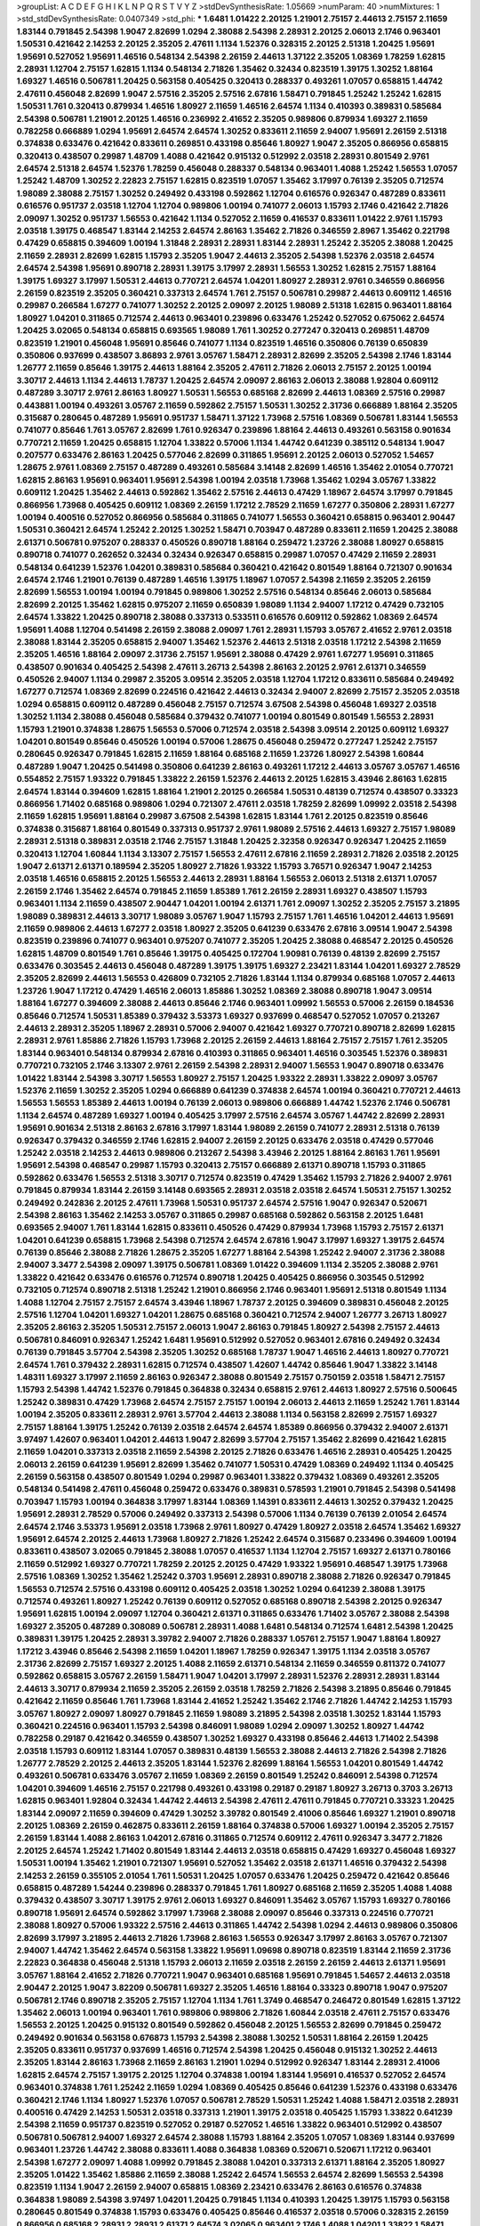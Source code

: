 >groupList:
A C D E F G H I K L
N P Q R S T V Y Z 
>stdDevSynthesisRate:
1.05669 
>numParam:
40
>numMixtures:
1
>std_stdDevSynthesisRate:
0.0407349
>std_phi:
***
1.6481 1.01422 2.20125 1.21901 2.75157 2.44613 2.75157 2.11659 1.83144 0.791845
2.54398 1.9047 2.82699 1.0294 2.38088 2.54398 2.28931 2.20125 2.06013 2.1746
0.963401 1.50531 0.421642 2.14253 2.20125 2.35205 2.47611 1.1134 1.52376 0.328315
2.20125 2.51318 1.20425 1.95691 1.95691 0.527052 1.95691 1.46516 0.548134 2.54398
2.26159 2.44613 1.37122 2.35205 1.08369 1.78259 1.62815 2.28931 1.12704 2.75157
1.62815 1.1134 0.548134 2.71826 1.35462 0.32434 0.823519 1.39175 1.30252 1.88164
1.69327 1.46516 0.506781 1.20425 0.563158 0.405425 0.320413 0.288337 0.493261 1.07057
0.658815 1.44742 2.47611 0.456048 2.82699 1.9047 2.57516 2.35205 2.57516 2.67816
1.58471 0.791845 1.25242 1.25242 1.62815 1.50531 1.761 0.320413 0.879934 1.46516
1.80927 2.11659 1.46516 2.64574 1.1134 0.410393 0.389831 0.585684 2.54398 0.506781
1.21901 2.20125 1.46516 0.236992 2.41652 2.35205 0.989806 0.879934 1.69327 2.11659
0.782258 0.666889 1.0294 1.95691 2.64574 2.64574 1.30252 0.833611 2.11659 2.94007
1.95691 2.26159 2.51318 0.374838 0.633476 0.421642 0.833611 0.269851 0.433198 0.85646
1.80927 1.9047 2.35205 0.866956 0.658815 0.320413 0.438507 0.29987 1.48709 1.4088
0.421642 0.915132 0.512992 2.03518 2.28931 0.801549 2.9761 2.64574 2.51318 2.64574
1.52376 1.78259 0.456048 0.288337 0.548134 0.963401 1.4088 1.25242 1.56553 1.07057
1.25242 1.48709 1.30252 2.22823 2.75157 1.62815 0.823519 1.07057 1.35462 3.17997
0.76139 2.35205 0.712574 1.98089 2.38088 2.75157 1.30252 0.249492 0.433198 0.592862
1.12704 0.616576 0.926347 0.487289 0.833611 0.616576 0.951737 2.03518 1.12704 1.12704
0.989806 1.00194 0.741077 2.06013 1.15793 2.1746 0.421642 2.71826 2.09097 1.30252
0.951737 1.56553 0.421642 1.1134 0.527052 2.11659 0.416537 0.833611 1.01422 2.9761
1.15793 2.03518 1.39175 0.468547 1.83144 2.14253 2.64574 2.86163 1.35462 2.71826
0.346559 2.8967 1.35462 0.221798 0.47429 0.658815 0.394609 1.00194 1.31848 2.28931
2.28931 1.83144 2.28931 1.25242 2.35205 2.38088 1.20425 2.11659 2.28931 2.82699
1.62815 1.15793 2.35205 1.9047 2.44613 2.35205 2.54398 1.52376 2.03518 2.64574
2.64574 2.54398 1.95691 0.890718 2.28931 1.39175 3.17997 2.28931 1.56553 1.30252
1.62815 2.75157 1.88164 1.39175 1.69327 3.17997 1.50531 2.44613 0.770721 2.64574
1.04201 1.80927 2.28931 2.9761 0.346559 0.866956 2.26159 0.823519 2.35205 0.360421
0.337313 2.64574 1.761 2.75157 0.506781 0.29987 2.44613 0.609112 1.46516 0.29987
0.266584 1.67277 0.741077 1.30252 2.20125 2.09097 2.20125 1.98089 2.51318 1.62815
0.963401 1.88164 1.80927 1.04201 0.311865 0.712574 2.44613 0.963401 0.239896 0.633476
1.25242 0.527052 0.675062 2.64574 1.20425 3.02065 0.548134 0.658815 0.693565 1.98089
1.761 1.30252 0.277247 0.320413 0.269851 1.48709 0.823519 1.21901 0.456048 1.95691
0.85646 0.741077 1.1134 0.823519 1.46516 0.350806 0.76139 0.650839 0.350806 0.937699
0.438507 3.86893 2.9761 3.05767 1.58471 2.28931 2.82699 2.35205 2.54398 2.1746
1.83144 1.26777 2.11659 0.85646 1.39175 2.44613 1.88164 2.35205 2.47611 2.71826
2.06013 2.75157 2.20125 1.00194 3.30717 2.44613 1.1134 2.44613 1.78737 1.20425
2.64574 2.09097 2.86163 2.06013 2.38088 1.92804 0.609112 0.487289 3.30717 2.9761
2.86163 1.80927 1.50531 1.56553 0.685168 2.82699 2.44613 1.08369 2.57516 0.29987
0.443881 1.00194 0.493261 3.05767 2.11659 0.592862 2.75157 1.50531 1.30252 2.31736
0.666889 1.88164 2.35205 0.315687 0.280645 0.487289 1.95691 0.951737 1.58471 1.37122
1.73968 2.57516 1.08369 0.506781 1.83144 1.56553 0.741077 0.85646 1.761 3.05767
2.82699 1.761 0.926347 0.239896 1.88164 2.44613 0.493261 0.563158 0.901634 0.770721
2.11659 1.20425 0.658815 1.12704 1.33822 0.57006 1.1134 1.44742 0.641239 0.385112
0.548134 1.9047 0.207577 0.633476 2.86163 1.20425 0.577046 2.82699 0.311865 1.95691
2.20125 2.06013 0.527052 1.54657 1.28675 2.9761 1.08369 2.75157 0.487289 0.493261
0.585684 3.14148 2.82699 1.46516 1.35462 2.01054 0.770721 1.62815 2.86163 1.95691
0.963401 1.95691 2.54398 1.00194 2.03518 1.73968 1.35462 1.0294 3.05767 1.33822
0.609112 1.20425 1.35462 2.44613 0.592862 1.35462 2.57516 2.44613 0.47429 1.18967
2.64574 3.17997 0.791845 0.866956 1.73968 0.405425 0.609112 1.08369 2.26159 1.17212
2.78529 2.11659 1.67277 0.350806 2.28931 1.67277 1.00194 0.400516 0.527052 0.866956
0.585684 0.311865 0.741077 1.56553 0.360421 0.658815 0.963401 2.90447 1.50531 0.360421
2.64574 1.25242 2.20125 1.30252 1.58471 0.703947 0.487289 0.833611 2.11659 1.20425
2.38088 2.61371 0.506781 0.975207 0.288337 0.450526 0.890718 1.88164 0.259472 1.23726
2.38088 1.80927 0.658815 0.890718 0.741077 0.262652 0.32434 0.32434 0.926347 0.658815
0.29987 1.07057 0.47429 2.11659 2.28931 0.548134 0.641239 1.52376 1.04201 0.389831
0.585684 0.360421 0.421642 0.801549 1.88164 0.721307 0.901634 2.64574 2.1746 1.21901
0.76139 0.487289 1.46516 1.39175 1.18967 1.07057 2.54398 2.11659 2.35205 2.26159
2.82699 1.56553 1.00194 1.00194 0.791845 0.989806 1.30252 2.57516 0.548134 0.85646
2.06013 0.585684 2.82699 2.20125 1.35462 1.62815 0.975207 2.11659 0.650839 1.98089
1.1134 2.94007 1.17212 0.47429 0.732105 2.64574 1.33822 1.20425 0.890718 2.38088
0.337313 0.533511 0.616576 0.609112 0.592862 1.08369 2.64574 1.95691 1.4088 1.12704
0.541498 2.26159 2.38088 2.09097 1.761 2.28931 1.15793 3.05767 2.41652 2.9761
2.03518 2.38088 1.83144 2.35205 0.658815 2.94007 1.35462 1.52376 2.44613 2.51318
2.03518 1.17212 2.54398 2.11659 2.35205 1.46516 1.88164 2.09097 2.31736 2.75157
1.95691 2.38088 0.47429 2.9761 1.67277 1.95691 0.311865 0.438507 0.901634 0.405425
2.54398 2.47611 3.26713 2.54398 2.86163 2.20125 2.9761 2.61371 0.346559 0.450526
2.94007 1.1134 0.29987 2.35205 3.09514 2.35205 2.03518 1.12704 1.17212 0.833611
0.585684 0.249492 1.67277 0.712574 1.08369 2.82699 0.224516 0.421642 2.44613 0.32434
2.94007 2.82699 2.75157 2.35205 2.03518 1.0294 0.658815 0.609112 0.487289 0.456048
2.75157 0.712574 3.67508 2.54398 0.456048 1.69327 2.03518 1.30252 1.1134 2.38088
0.456048 0.585684 0.379432 0.741077 1.00194 0.801549 0.801549 1.56553 2.28931 1.15793
1.21901 0.374838 1.28675 1.56553 0.57006 0.712574 2.03518 2.54398 3.09514 2.20125
0.609112 1.69327 1.04201 0.801549 0.85646 0.450526 1.00194 0.57006 1.28675 0.456048
0.259472 0.277247 1.25242 2.75157 0.280645 0.926347 0.791845 1.62815 2.11659 1.88164
0.685168 2.11659 1.23726 1.80927 2.54398 1.60844 0.487289 1.9047 1.20425 0.541498
0.350806 0.641239 2.86163 0.493261 1.17212 2.44613 3.05767 3.05767 1.46516 0.554852
2.75157 1.93322 0.791845 1.33822 2.26159 1.52376 2.44613 2.20125 1.62815 3.43946
2.86163 1.62815 2.64574 1.83144 0.394609 1.62815 1.88164 1.21901 2.20125 0.266584
1.50531 0.48139 0.712574 0.438507 0.33323 0.866956 1.71402 0.685168 0.989806 1.0294
0.721307 2.47611 2.03518 1.78259 2.82699 1.09992 2.03518 2.54398 2.11659 1.62815
1.95691 1.88164 0.29987 3.67508 2.54398 1.62815 1.83144 1.761 2.20125 0.823519
0.85646 0.374838 0.315687 1.88164 0.801549 0.337313 0.951737 2.9761 1.98089 2.57516
2.44613 1.69327 2.75157 1.98089 2.28931 2.51318 0.389831 2.03518 2.1746 2.75157
1.31848 1.20425 2.32358 0.926347 0.926347 1.20425 2.11659 0.320413 1.12704 1.60844
1.1134 3.13307 2.75157 1.56553 2.47611 2.67816 2.11659 2.28931 2.71826 2.03518
2.20125 1.9047 2.61371 2.61371 0.189594 2.35205 1.80927 2.71826 1.93322 1.15793
3.76571 0.926347 1.9047 2.14253 2.03518 1.46516 0.658815 2.20125 1.56553 2.44613
2.28931 1.88164 1.56553 2.06013 2.51318 2.61371 1.07057 2.26159 2.1746 1.35462
2.64574 0.791845 2.11659 1.85389 1.761 2.26159 2.28931 1.69327 0.438507 1.15793
0.963401 1.1134 2.11659 0.438507 2.90447 1.04201 1.00194 2.61371 1.761 2.09097
1.30252 2.35205 2.75157 3.21895 1.98089 0.389831 2.44613 3.30717 1.98089 3.05767
1.9047 1.15793 2.75157 1.761 1.46516 1.04201 2.44613 1.95691 2.11659 0.989806
2.44613 1.67277 2.03518 1.80927 2.35205 0.641239 0.633476 2.67816 3.09514 1.9047
2.54398 0.823519 0.239896 0.741077 0.963401 0.975207 0.741077 2.35205 1.20425 2.38088
0.468547 2.20125 0.450526 1.62815 1.48709 0.801549 1.761 0.85646 1.39175 0.405425
0.172704 1.90981 0.76139 0.48139 2.82699 2.75157 0.633476 0.303545 2.44613 0.456048
0.487289 1.39175 1.39175 1.69327 2.23421 1.83144 1.04201 1.69327 2.78529 2.35205
2.82699 2.44613 1.56553 0.426809 0.732105 2.71826 1.83144 1.1134 0.879934 0.685168
1.07057 2.44613 1.23726 1.9047 1.17212 0.47429 1.46516 2.06013 1.85886 1.30252
1.08369 2.38088 0.890718 1.9047 3.09514 1.88164 1.67277 0.394609 2.38088 2.44613
0.85646 2.1746 0.963401 1.09992 1.56553 0.57006 2.26159 0.184536 0.85646 0.712574
1.50531 1.85389 0.379432 3.53373 1.69327 0.937699 0.468547 0.527052 1.07057 0.213267
2.44613 2.28931 2.35205 1.18967 2.28931 0.57006 2.94007 0.421642 1.69327 0.770721
0.890718 2.82699 1.62815 2.28931 2.9761 1.85886 2.71826 1.15793 1.73968 2.20125
2.26159 2.44613 1.88164 2.75157 2.75157 1.761 2.35205 1.83144 0.963401 0.548134
0.879934 2.67816 0.410393 0.311865 0.963401 1.46516 0.303545 1.52376 0.389831 0.770721
0.732105 2.1746 3.13307 2.9761 2.26159 2.54398 2.28931 2.94007 1.56553 1.9047
0.890718 0.633476 1.01422 1.83144 2.54398 3.30717 1.56553 1.80927 2.75157 1.20425
1.93322 2.28931 1.33822 2.09097 3.05767 1.52376 2.11659 1.30252 2.35205 1.0294
0.666889 0.641239 0.374838 2.64574 1.00194 0.360421 0.770721 2.44613 1.56553 1.56553
1.85389 2.44613 1.00194 0.76139 2.06013 0.989806 0.666889 1.44742 1.52376 2.1746
0.506781 1.1134 2.64574 0.487289 1.69327 1.00194 0.405425 3.17997 2.57516 2.64574
3.05767 1.44742 2.82699 2.28931 1.95691 0.901634 2.51318 2.86163 2.67816 3.17997
1.83144 1.98089 2.26159 0.741077 2.28931 2.51318 0.76139 0.926347 0.379432 0.346559
2.1746 1.62815 2.94007 2.26159 2.20125 0.633476 2.03518 0.47429 0.577046 1.25242
2.03518 2.14253 2.44613 0.989806 0.213267 2.54398 3.43946 2.20125 1.88164 2.86163
1.761 1.95691 1.95691 2.54398 0.468547 0.29987 1.15793 0.320413 2.75157 0.666889
2.61371 0.890718 1.15793 0.311865 0.592862 0.633476 1.56553 2.51318 3.30717 0.712574
0.823519 0.47429 1.35462 1.15793 2.71826 2.94007 2.9761 0.791845 0.879934 1.83144
2.26159 3.14148 0.693565 2.28931 2.03518 2.03518 2.64574 1.50531 2.75157 1.30252
0.249492 0.242836 2.20125 2.47611 1.73968 1.50531 0.951737 2.64574 2.57516 1.9047
0.926347 0.520671 2.54398 2.86163 1.35462 2.14253 3.05767 0.311865 0.29987 0.685168
0.592862 0.563158 2.20125 1.6481 0.693565 2.94007 1.761 1.83144 1.62815 0.833611
0.450526 0.47429 0.879934 1.73968 1.15793 2.75157 2.61371 1.04201 0.641239 0.658815
1.73968 2.54398 0.712574 2.64574 2.67816 1.9047 3.17997 1.69327 1.39175 2.64574
0.76139 0.85646 2.38088 2.71826 1.28675 2.35205 1.67277 1.88164 2.54398 1.25242
2.94007 2.31736 2.38088 2.94007 3.3477 2.54398 2.09097 1.39175 0.506781 1.08369
1.01422 0.394609 1.1134 2.35205 2.38088 2.9761 1.33822 0.421642 0.633476 0.616576
0.712574 0.890718 1.20425 0.405425 0.866956 0.303545 0.512992 0.732105 0.712574 0.890718
2.51318 1.25242 1.21901 0.866956 2.1746 0.963401 1.95691 2.51318 0.801549 1.1134
1.4088 1.12704 2.75157 2.75157 2.64574 3.43946 1.18967 1.78737 2.20125 0.394609
0.389831 0.456048 2.20125 2.57516 1.12704 1.04201 1.69327 1.04201 1.28675 0.685168
0.360421 0.712574 2.94007 1.26777 3.26713 1.80927 2.35205 2.86163 2.35205 1.50531
2.75157 2.06013 1.9047 2.86163 0.791845 1.80927 2.54398 2.75157 2.44613 0.506781
0.846091 0.926347 1.25242 1.6481 1.95691 0.512992 0.527052 0.963401 2.67816 0.249492
0.32434 0.76139 0.791845 3.57704 2.54398 2.35205 1.30252 0.685168 1.78737 1.9047
1.46516 2.44613 1.80927 0.770721 2.64574 1.761 0.379432 2.28931 1.62815 0.712574
0.438507 1.42607 1.44742 0.85646 1.9047 1.33822 3.14148 1.48311 1.69327 3.17997
2.11659 2.86163 0.926347 2.38088 0.801549 2.75157 0.750159 2.03518 1.58471 2.75157
1.15793 2.54398 1.44742 1.52376 0.791845 0.364838 0.32434 0.658815 2.9761 2.44613
1.80927 2.57516 0.500645 1.25242 0.389831 0.47429 1.73968 2.64574 2.75157 2.75157
1.00194 2.06013 2.44613 2.11659 1.25242 1.761 1.83144 1.00194 2.35205 0.833611
2.28931 2.9761 3.57704 2.44613 2.38088 1.1134 0.563158 2.82699 2.75157 1.69327
2.75157 1.88164 1.39175 1.25242 0.76139 2.03518 2.64574 2.64574 1.85389 0.866956
0.379432 2.94007 2.61371 3.97497 1.42607 0.963401 1.04201 2.44613 1.9047 2.82699
3.57704 2.75157 1.35462 2.82699 0.421642 1.62815 2.11659 1.04201 0.337313 2.03518
2.11659 2.54398 2.20125 2.71826 0.633476 1.46516 2.28931 0.405425 1.20425 2.06013
2.26159 0.641239 1.95691 2.82699 1.35462 0.741077 1.50531 0.47429 1.08369 0.249492
1.1134 0.405425 2.26159 0.563158 0.438507 0.801549 1.0294 0.29987 0.963401 1.33822
0.379432 1.08369 0.493261 2.35205 0.548134 0.541498 2.47611 0.456048 0.259472 0.633476
0.389831 0.578593 1.21901 0.791845 2.54398 0.541498 0.703947 1.15793 1.00194 0.364838
3.17997 1.83144 1.08369 1.14391 0.833611 2.44613 1.30252 0.379432 1.20425 1.95691
2.28931 2.78529 0.57006 0.249492 0.337313 2.54398 0.57006 1.1134 0.76139 0.76139
2.01054 2.64574 2.64574 2.1746 3.53373 1.95691 2.03518 1.73968 2.9761 1.80927
0.47429 1.80927 2.03518 2.64574 1.35462 1.69327 1.95691 2.64574 2.20125 2.44613
1.73968 1.80927 2.71826 1.25242 2.64574 0.315687 0.233496 0.394609 1.00194 0.833611
0.438507 3.02065 0.791845 2.38088 1.07057 0.416537 1.1134 1.12704 2.75157 1.69327
2.61371 0.780166 2.11659 0.512992 1.69327 0.770721 1.78259 2.20125 2.20125 0.47429
1.93322 1.95691 0.468547 1.39175 1.73968 2.57516 1.08369 1.30252 1.35462 1.25242
0.3703 1.95691 2.28931 0.890718 2.38088 2.71826 0.926347 0.791845 1.56553 0.712574
2.57516 0.433198 0.609112 0.405425 2.03518 1.30252 1.0294 0.641239 2.38088 1.39175
0.712574 0.493261 1.80927 1.25242 0.76139 0.609112 0.527052 0.685168 0.890718 2.54398
2.20125 0.926347 1.95691 1.62815 1.00194 2.09097 1.12704 0.360421 2.61371 0.311865
0.633476 1.71402 3.05767 2.38088 2.54398 1.69327 2.35205 0.487289 0.308089 0.506781
2.28931 1.4088 1.6481 0.548134 0.712574 1.6481 2.54398 1.20425 0.389831 1.39175
1.20425 2.28931 3.39782 2.94007 2.71826 0.288337 1.05761 2.75157 1.9047 1.88164
1.80927 1.17212 3.43946 0.85646 2.54398 2.11659 1.04201 1.18967 1.78259 0.926347
1.39175 1.1134 2.03518 3.05767 2.31736 2.82699 2.75157 1.69327 2.20125 1.4088
2.11659 2.61371 0.548134 2.11659 0.346559 0.811372 0.741077 0.592862 0.658815 3.05767
2.26159 1.58471 1.9047 1.04201 3.17997 2.28931 1.52376 2.28931 2.28931 1.83144
2.44613 3.30717 0.879934 2.11659 2.35205 2.26159 2.03518 1.78259 2.71826 2.54398
3.21895 0.85646 0.791845 0.421642 2.11659 0.85646 1.761 1.73968 1.83144 2.41652
1.25242 1.35462 2.1746 2.71826 1.44742 2.14253 1.15793 3.05767 1.80927 2.09097
1.80927 0.791845 2.11659 1.98089 3.21895 2.54398 2.03518 1.30252 1.83144 1.15793
0.360421 0.224516 0.963401 1.15793 2.54398 0.846091 1.98089 1.0294 2.09097 1.30252
1.80927 1.44742 0.782258 0.29187 0.421642 0.346559 0.438507 1.30252 1.69327 0.433198
0.85646 2.44613 1.71402 2.54398 2.03518 1.15793 0.609112 1.83144 1.07057 0.389831
0.48139 1.56553 2.38088 2.44613 2.71826 2.54398 2.71826 1.26777 2.78529 2.20125
2.44613 2.35205 1.83144 1.52376 2.82699 1.88164 1.56553 1.04201 0.801549 1.44742
0.493261 0.506781 0.633476 3.05767 2.11659 1.08369 2.26159 0.801549 1.25242 0.846091
2.54398 0.712574 1.04201 0.394609 1.46516 2.75157 0.221798 0.493261 0.433198 0.29187
0.29187 1.80927 3.26713 0.3703 3.26713 1.62815 0.963401 1.92804 0.32434 1.44742
2.44613 2.54398 2.47611 2.47611 0.791845 0.770721 0.33323 1.20425 1.83144 2.09097
2.11659 0.394609 0.47429 1.30252 3.39782 0.801549 2.41006 0.85646 1.69327 1.21901
0.890718 2.20125 1.08369 2.26159 0.462875 0.833611 2.26159 1.88164 0.374838 0.57006
1.69327 1.00194 2.35205 2.75157 2.26159 1.83144 1.4088 2.86163 1.04201 2.67816
0.311865 0.712574 0.609112 2.47611 0.926347 3.3477 2.71826 2.20125 2.64574 1.25242
1.71402 0.801549 1.83144 2.44613 2.03518 0.658815 0.47429 1.69327 0.456048 1.69327
1.50531 1.00194 1.35462 1.21901 0.721307 1.95691 0.527052 1.35462 2.03518 2.61371
1.46516 0.379432 2.54398 2.14253 2.26159 0.355105 2.01054 1.761 1.50531 1.20425
1.07057 0.633476 1.20425 0.259472 0.421642 0.85646 0.658815 0.487289 1.54244 0.239896
0.288337 0.791845 1.761 1.80927 0.685168 2.11659 2.35205 1.4088 1.4088 0.379432
0.438507 3.30717 1.39175 2.9761 2.06013 1.69327 0.846091 1.35462 3.05767 1.15793
1.69327 0.780166 0.890718 1.95691 2.64574 0.592862 3.17997 1.73968 2.38088 2.09097
0.85646 0.337313 0.224516 0.770721 2.38088 1.80927 0.57006 1.93322 2.57516 2.44613
0.311865 1.44742 2.54398 1.0294 2.44613 0.989806 0.350806 2.82699 3.17997 3.21895
2.44613 2.71826 1.73968 2.86163 1.56553 0.926347 3.17997 2.86163 3.05767 0.721307
2.94007 1.44742 1.35462 2.64574 0.563158 1.33822 1.95691 1.09698 0.890718 0.823519
1.83144 2.11659 2.31736 2.22823 0.364838 0.456048 2.51318 1.15793 2.06013 2.11659
2.03518 2.26159 2.26159 2.44613 2.61371 1.95691 3.05767 1.88164 2.41652 2.71826
0.770721 1.9047 0.963401 0.685168 1.95691 0.791845 1.54657 2.44613 2.03518 2.90447
2.20125 1.9047 3.82209 0.506781 1.69327 2.35205 1.46516 1.88164 0.33323 0.890718
1.9047 0.975207 0.506781 2.1746 0.890718 2.35205 2.75157 1.12704 1.1134 1.761
1.3749 0.468547 0.246472 0.801549 1.62815 1.37122 1.35462 2.06013 1.00194 0.963401
1.761 0.989806 0.989806 2.71826 1.60844 2.03518 2.47611 2.75157 0.633476 1.56553
2.20125 1.20425 0.915132 0.801549 0.592862 0.456048 2.20125 1.56553 2.82699 0.791845
0.259472 0.249492 0.901634 0.563158 0.676873 1.15793 2.54398 2.38088 1.30252 1.50531
1.88164 2.26159 1.20425 2.35205 0.833611 0.951737 0.937699 1.46516 0.712574 2.54398
1.20425 0.456048 0.915132 1.30252 2.44613 2.35205 1.83144 2.86163 1.73968 2.11659
2.86163 1.21901 1.0294 0.512992 0.926347 1.83144 2.28931 2.41006 1.62815 2.64574
2.75157 1.39175 2.20125 1.12704 0.374838 1.00194 1.83144 1.95691 0.416537 0.527052
2.64574 0.963401 0.374838 1.761 1.25242 2.11659 1.0294 1.08369 0.405425 0.85646
0.641239 1.52376 0.433198 0.633476 0.360421 2.1746 1.1134 1.80927 1.52376 1.07057
0.506781 2.78529 1.50531 1.25242 1.4088 1.58471 2.03518 2.28931 0.400516 0.47429
2.14253 1.50531 2.03518 0.337313 1.21901 1.39175 2.03518 0.405425 1.15793 1.33822
0.641239 2.54398 2.11659 0.951737 0.823519 0.527052 0.29187 0.527052 1.46516 1.33822
0.963401 0.512992 0.438507 0.506781 0.506781 2.94007 1.69327 2.64574 2.38088 1.15793
1.88164 2.35205 1.07057 1.08369 1.83144 0.937699 0.963401 1.23726 1.44742 2.38088
0.833611 1.4088 0.364838 1.08369 0.520671 0.520671 1.17212 0.963401 2.54398 1.67277
2.09097 1.4088 1.09992 0.791845 2.38088 1.04201 0.337313 2.61371 1.88164 2.35205
1.80927 2.35205 1.01422 1.35462 1.85886 2.11659 2.38088 1.25242 2.64574 1.56553
2.64574 2.82699 1.56553 2.54398 0.823519 1.1134 1.9047 2.26159 2.94007 0.658815
1.08369 2.23421 0.633476 2.86163 0.616576 0.374838 0.364838 1.98089 2.54398 3.97497
1.04201 1.20425 0.791845 1.1134 0.410393 1.20425 1.39175 1.15793 0.563158 0.280645
0.801549 0.374838 1.15793 0.633476 0.405425 0.85646 0.416537 2.03518 0.57006 0.328315
2.26159 0.866956 0.685168 2.28931 2.28931 2.61371 2.64574 3.02065 0.963401 2.1746
1.4088 1.04201 1.33822 1.58471 2.26159 1.35462 0.433198 0.901634 0.57006 0.29987
0.712574 0.890718 2.26159 1.48709 2.9761 1.15793 0.266584 0.445072 0.350806 0.770721
3.17997 2.03518 1.9047 0.57006 2.03518 2.11659 1.95691 2.44613 1.15793 0.926347
2.03518 1.1134 2.86163 0.205064 0.666889 1.80927 1.9047 1.44742 0.963401 0.288337
2.06013 0.433198 2.26159 2.26159 1.95691 0.901634 2.35205 0.989806 2.35205 2.44613
1.00194 0.311865 3.17997 2.20125 0.85646 0.703947 1.80927 2.54398 2.20125 0.506781
0.951737 2.75157 2.28931 1.52376 2.9761 2.44613 0.791845 2.28931 2.22823 2.64574
1.20425 1.33822 1.62815 2.06013 2.64574 2.1746 2.64574 3.30717 1.9047 2.20125
2.03518 0.527052 0.277247 0.609112 1.35462 2.06013 2.44613 2.75157 2.35205 2.44613
1.98089 0.741077 0.57006 1.12704 0.890718 0.741077 1.15793 1.21901 0.360421 1.95691
1.95691 0.493261 3.05767 0.346559 2.06013 1.25242 1.35462 0.374838 1.4088 3.05767
2.44613 0.703947 1.08369 1.30252 1.88164 1.39175 0.732105 3.17997 1.88164 2.54398
1.69327 0.658815 0.592862 0.609112 0.468547 1.88164 0.890718 0.890718 0.937699 0.770721
1.50531 2.22823 2.41006 1.58896 1.83144 0.394609 1.95691 2.03518 1.25242 1.69327
2.28931 2.67816 1.83144 0.506781 1.39175 0.249492 0.389831 0.311865 1.80927 1.88164
2.09097 2.94007 0.493261 1.04201 2.09097 1.93322 2.64574 1.42607 1.88164 0.426809
1.69327 2.82699 2.44613 1.08369 1.98089 1.83144 0.462875 0.29187 1.21901 0.712574
2.67816 1.48709 1.04201 2.38088 0.770721 1.50531 2.28931 0.438507 1.80927 0.350806
0.311865 0.989806 0.527052 0.770721 2.01054 1.50531 1.4088 0.685168 0.685168 1.54657
0.379432 2.38088 1.25242 0.47429 1.00194 0.350806 0.350806 2.1746 1.1134 0.438507
0.57006 0.791845 0.609112 0.512992 0.456048 1.44742 1.83144 3.72012 1.46516 0.633476
0.592862 0.926347 0.533511 2.26159 0.926347 1.18967 3.21895 0.527052 0.975207 2.1746
1.9047 0.963401 2.38088 1.35462 2.47611 0.658815 3.05767 1.25242 1.00194 0.989806
0.592862 0.421642 2.51318 1.35462 0.29187 0.379432 1.35462 0.963401 2.8967 2.20125
2.1746 1.50531 2.51318 1.30252 1.25242 0.685168 0.48139 0.693565 0.658815 0.506781
2.64574 0.721307 1.88164 2.26159 1.85389 2.23421 1.12704 2.64574 0.685168 1.07057
1.21901 1.01422 0.801549 2.11659 1.15793 2.61371 2.75157 0.975207 1.46516 1.00194
0.57006 0.47429 2.03518 1.44742 1.98089 2.47611 2.64574 0.658815 2.11659 1.58471
0.563158 0.658815 1.85389 1.0294 0.456048 0.379432 0.379432 0.277247 0.346559 1.50531
2.35205 2.11659 1.35462 2.64574 0.493261 0.703947 2.82699 0.438507 2.75157 2.75157
1.56553 2.64574 2.61371 1.98089 1.04201 3.05767 1.21901 1.1134 1.39175 3.72012
3.05767 1.95691 1.30252 1.83144 2.67816 2.35205 2.75157 2.54398 1.20425 0.712574
2.26159 1.1134 3.17997 2.28931 1.50531 3.30717 3.05767 2.64574 2.54398 3.53373
2.64574 2.75157 0.963401 3.01257 2.61371 2.54398 3.30717 1.44742 1.761 2.44613
1.4088 2.03518 0.405425 0.379432 0.337313 0.230669 0.527052 3.82209 1.83144 2.26159
1.67277 1.18967 0.410393 1.88164 1.50531 1.761 0.770721 2.64574 0.506781 1.20425
1.58471 2.71826 1.60844 0.712574 1.39175 3.30717 1.95691 1.71862 2.82699 2.61371
1.30252 2.71826 1.98089 2.44613 2.71826 1.93322 1.20425 0.963401 1.52376 2.44613
1.20425 1.62815 1.00194 1.62815 2.03518 2.03518 2.54398 2.86163 2.20125 0.468547
0.337313 0.741077 0.926347 1.83144 1.62815 2.26159 2.54398 2.44613 0.963401 0.548134
3.09514 1.95691 0.926347 0.963401 2.9761 0.741077 0.791845 2.64574 1.35462 1.46516
0.405425 0.650839 0.405425 0.394609 0.527052 0.685168 1.30252 2.11659 2.54398 2.64574
1.98089 2.38088 0.585684 0.421642 2.11659 0.487289 0.616576 0.823519 1.46516 0.685168
2.28931 1.26777 2.28931 1.98089 1.0294 2.71826 0.512992 0.592862 2.11659 0.866956
2.03518 1.39175 1.71862 1.35462 2.09097 1.6481 1.30252 0.890718 1.17212 2.35205
2.61371 1.39175 2.64574 2.51318 2.67816 3.43946 2.57516 2.38088 3.05767 2.28931
2.47611 0.658815 1.69327 2.1746 2.20125 1.69327 0.25633 0.592862 2.03518 2.64574
0.577046 1.95691 2.14253 1.58471 0.685168 2.26159 0.548134 0.548134 0.456048 0.221798
2.11659 2.35205 0.633476 1.95691 0.823519 0.421642 1.9047 0.890718 1.33822 0.633476
0.879934 0.450526 0.468547 0.239896 0.527052 2.38088 1.04201 2.44613 1.9047 2.94007
0.360421 2.03518 0.29624 2.06013 0.823519 2.20125 1.69327 2.47611 2.75157 0.823519
0.585684 2.71826 1.98089 2.1746 1.56553 2.06013 2.75157 2.09097 0.512992 1.62815
2.94007 1.56553 2.1746 1.88164 0.866956 1.50531 0.585684 2.35205 3.17997 2.35205
0.951737 0.676873 0.915132 2.54398 2.26159 1.26777 2.9761 0.890718 1.6481 2.11659
1.80927 2.86163 0.951737 2.26159 1.83144 0.585684 2.09097 1.00194 1.69327 2.20125
2.20125 2.09097 2.35205 1.37122 1.95691 1.56553 0.833611 3.21895 2.86163 0.57006
1.30252 2.86163 1.58471 0.791845 0.315687 0.951737 1.95691 1.62815 2.44613 2.44613
0.685168 0.693565 0.337313 0.750159 2.51318 2.75157 1.15793 0.374838 0.416537 2.28931
0.732105 1.1134 2.82699 2.94007 1.39175 0.32434 0.468547 0.85646 1.15793 0.721307
1.80927 2.38088 0.712574 2.67816 2.35205 2.51318 2.26159 1.44742 2.67816 1.69327
0.57006 0.712574 0.801549 0.791845 1.88164 0.712574 1.4088 1.761 3.17997 1.20425
2.20125 0.468547 0.374838 1.88164 1.50531 2.11659 1.1134 0.533511 0.438507 1.93322
1.04201 2.06013 2.20125 2.01054 3.17997 0.616576 0.337313 0.527052 0.585684 0.421642
0.609112 0.405425 1.0294 1.80927 0.487289 2.1746 0.57006 1.0294 3.17997 2.35205
2.64574 3.05767 2.75157 2.44613 1.4088 2.01054 2.11659 2.64574 0.385112 1.17212
0.462875 0.578593 3.14148 2.47611 2.35205 1.35462 0.770721 1.83144 2.31736 2.64574
1.71402 0.712574 0.85646 2.11659 1.07057 0.791845 0.666889 0.951737 0.741077 0.951737
1.05478 2.57516 0.926347 0.951737 0.901634 0.506781 1.48709 1.69327 1.95691 2.64574
2.44613 2.44613 1.98089 1.35462 1.4088 1.18967 0.456048 0.374838 0.421642 1.33822
2.57516 3.17997 1.98089 0.712574 2.54398 2.11659 0.963401 1.62815 2.09097 2.11659
0.85646 1.80927 2.94007 1.9047 0.721307 0.182301 2.1746 1.761 2.03518 0.47429
0.389831 2.20125 0.389831 0.741077 2.94007 2.28931 0.624133 0.527052 0.770721 2.94007
2.75157 1.95691 1.78259 2.35205 0.823519 3.30717 2.35205 2.75157 2.38088 1.23726
2.94007 3.30717 0.801549 0.337313 0.609112 2.20125 1.83144 2.47611 2.54398 1.04201
1.83144 2.44613 3.57704 1.73968 1.33822 1.95691 0.937699 2.94007 0.791845 0.374838
0.456048 2.20125 0.833611 2.28931 1.07057 1.50531 0.770721 1.21901 0.548134 2.1746
0.791845 1.0294 1.35462 2.20125 1.46516 0.506781 0.32434 1.35462 3.43946 2.75157
2.09097 0.791845 0.47429 0.218526 2.03518 0.487289 0.926347 0.693565 3.26713 1.39175
3.43946 0.438507 1.20425 0.541498 0.609112 0.315687 0.676873 0.890718 1.56553 0.633476
2.03518 1.95691 2.32358 2.06013 2.61371 0.616576 2.20125 2.54398 0.658815 2.28931
1.95691 2.44613 0.493261 1.39175 1.12704 1.83144 1.88164 2.51318 0.633476 1.83144
2.86163 1.20425 1.44742 2.41652 2.20125 1.00194 1.98089 2.75157 0.823519 0.585684
0.666889 0.311865 0.658815 0.456048 2.35205 1.12704 1.1134 1.17212 0.741077 0.527052
1.17212 1.25242 2.20125 1.4088 1.62815 2.38088 3.17997 0.57006 0.609112 0.843827
0.609112 0.29987 0.791845 2.26159 0.823519 1.33822 1.18967 1.98089 1.44742 0.791845
3.30717 0.616576 2.26159 1.37122 1.62815 2.11659 1.08369 0.616576 1.09992 0.506781
0.85646 0.48139 1.60844 0.609112 0.554852 2.54398 0.506781 0.438507 0.360421 1.44742
0.712574 1.04201 0.963401 2.86163 2.47611 2.51318 1.21901 2.57516 0.823519 1.08369
3.43946 0.616576 1.50531 1.69327 0.741077 1.42989 1.56553 0.487289 1.25242 1.69327
1.50531 0.527052 0.926347 0.963401 1.37122 0.512992 2.11659 2.82699 1.73968 2.20125
2.38088 0.770721 1.30252 0.741077 1.80927 2.35205 2.86163 0.658815 1.18967 3.17997
1.39175 2.11659 3.05767 0.963401 1.08369 0.379432 1.83144 1.20425 2.11659 0.57006
3.17997 0.625807 2.71826 1.25242 1.04201 3.3477 2.54398 0.364838 0.487289 0.389831
0.770721 0.85646 1.20425 1.52376 1.44742 1.33822 0.548134 2.44613 1.88164 2.03518
0.712574 2.71826 0.520671 0.29987 2.20125 1.35462 1.44742 1.07057 1.58471 2.03518
1.83144 1.62815 2.11659 1.60844 2.82699 2.35205 0.506781 0.456048 0.833611 1.12704
0.29187 2.35205 2.47611 2.20125 2.01054 2.20125 1.20425 1.04201 0.926347 2.75157
0.926347 1.69327 1.44742 2.54398 2.71826 1.28675 0.963401 2.26159 2.67816 1.62815
0.609112 0.823519 1.08369 1.35462 0.712574 1.761 1.39175 0.592862 0.277247 2.61371
0.355105 1.15793 0.450526 0.350806 0.33323 0.548134 0.374838 0.833611 0.633476 0.364838
0.721307 0.951737 1.08369 1.30252 1.28675 0.780166 2.11659 1.00194 2.90447 2.14253
0.770721 1.0294 0.866956 2.31736 1.39175 1.73968 1.4088 0.3703 2.28931 1.6481
2.35205 0.450526 0.741077 2.86163 1.31848 3.21895 2.64574 2.35205 0.416537 1.46516
2.75157 2.54398 2.94007 2.75157 3.67508 1.44742 1.9047 0.801549 1.58471 0.76139
1.62815 2.11659 2.41006 1.12704 2.94007 1.56553 1.6481 2.11659 3.02065 2.54398
2.38088 0.450526 2.82699 2.67816 1.95691 2.75157 3.09514 1.39175 0.963401 3.30717
1.88164 2.28931 0.360421 2.11659 2.47611 2.54398 2.35205 1.67277 1.18967 1.83144
2.64574 2.28931 3.09514 0.833611 1.69327 0.833611 1.35462 2.26159 2.11659 1.98089
2.54398 1.30252 2.75157 2.35205 2.20125 2.26159 2.75157 2.64574 2.35205 2.47611
3.09514 2.75157 2.44613 2.54398 1.48311 2.03518 2.11659 1.04201 1.20425 2.94007
2.03518 1.15793 0.890718 2.54398 2.35205 0.989806 0.364838 1.30252 2.09097 2.28931
1.4088 2.35205 0.389831 1.44742 0.658815 2.14253 0.712574 1.6481 0.732105 2.82699
2.26159 0.712574 0.890718 0.527052 0.833611 0.926347 1.80927 1.25242 1.30252 3.09514
0.527052 2.44613 1.07057 0.76139 2.64574 2.75157 1.62815 0.450526 1.17212 0.685168
2.71826 0.801549 0.350806 0.364838 0.242836 2.35205 1.9047 2.11659 0.791845 1.73968
1.39175 0.890718 0.901634 1.35462 1.35462 2.75157 2.38088 2.75157 2.1746 2.86163
2.20125 1.00194 1.30252 1.9047 2.28931 2.20125 2.64574 2.28931 2.78529 0.29987
0.527052 1.52376 1.83144 1.83144 1.4088 2.64574 2.1746 1.52376 2.1746 1.52376
2.11659 2.57516 2.78529 1.46516 1.73968 2.41652 1.88164 1.44742 1.95691 0.926347
2.47611 2.26159 2.26159 2.47611 1.31848 1.31848 2.44613 1.33822 2.82699 2.57516
2.03518 2.67816 0.791845 2.20125 2.35205 2.75157 2.54398 2.86163 2.03518 0.33323
0.487289 3.67508 1.50531 2.11659 2.06013 2.47611 2.20125 1.761 0.450526 0.527052
1.80927 2.20125 2.28931 1.04201 1.83144 2.44613 0.712574 2.06013 1.4088 2.9761
0.527052 0.563158 1.35462 0.32434 1.33822 0.246472 0.421642 2.28931 0.801549 2.03518
0.616576 1.4088 1.83144 2.44613 1.17212 2.20125 0.890718 0.577046 1.95691 0.389831
2.54398 0.915132 2.64574 1.88164 1.17212 1.80927 1.44742 0.85646 0.389831 2.75157
3.05767 1.28675 2.64574 1.46516 1.20425 2.09097 2.11659 0.320413 0.266584 0.389831
0.823519 1.4088 0.866956 2.82699 0.527052 1.30252 1.18967 2.35205 1.73968 2.03518
1.56553 0.85646 0.633476 1.4088 2.57516 1.28675 0.374838 2.20125 0.616576 2.1746
1.95691 2.1746 2.03518 0.33323 1.95691 0.462875 2.75157 1.6481 1.25242 0.791845
1.28675 0.616576 0.76139 2.1746 1.88164 2.64574 0.249492 1.69327 1.23395 0.890718
2.03518 1.62815 2.09097 1.83144 2.35205 2.20125 0.890718 0.780166 0.625807 0.76139
1.30252 2.47611 0.791845 2.67816 0.741077 2.38088 0.29987 0.633476 2.54398 3.30717
2.11659 2.06013 1.17212 2.44613 1.08369 1.25242 1.26777 0.364838 0.3703 0.364838
1.20425 2.28931 1.35462 0.592862 1.1134 2.26159 1.30252 1.46516 0.801549 0.527052
1.33822 0.269851 0.433198 2.54398 3.09514 0.791845 2.86163 1.21901 0.29187 0.585684
1.73968 3.53373 1.95691 0.85646 2.82699 2.06013 1.9047 0.770721 0.866956 1.37122
1.88164 1.28675 0.633476 1.69327 2.11659 2.94007 0.741077 1.35462 2.28931 1.17212
1.26777 2.28931 2.38088 2.57516 0.394609 2.28931 1.20425 1.80927 3.05767 2.54398
1.25242 1.54244 1.69327 2.61371 0.394609 0.866956 2.86163 1.71402 1.95691 1.25242
2.57516 1.21901 1.17212 2.26159 2.75157 2.35205 1.56553 1.78737 2.35205 2.35205
1.6481 1.09698 2.1746 2.9761 2.57516 1.95691 2.35205 2.26159 2.20125 2.20125
0.712574 1.04201 1.39175 1.25242 0.364838 3.09514 2.09097 1.20425 0.926347 1.1134
0.389831 0.47429 0.823519 0.926347 2.86163 2.35205 2.57516 1.00194 1.73968 2.64574
2.11659 2.35205 2.71826 2.64574 1.17212 1.31848 0.676873 0.47429 0.548134 2.71826
2.75157 0.658815 0.249492 0.585684 0.666889 0.963401 2.11659 2.28931 0.360421 0.616576
0.57006 0.801549 2.64574 0.76139 2.35205 2.09097 2.28931 1.62815 0.337313 1.761
1.52376 2.51318 1.62815 2.82699 2.61371 2.47611 1.98089 2.26159 1.50531 2.44613
1.12704 1.95691 2.03518 0.85646 1.25242 1.95691 1.17212 0.801549 2.54398 0.750159
1.9047 2.14253 0.337313 3.57704 1.80927 1.00194 1.33822 0.548134 2.03518 2.20125
1.30252 1.07057 1.33822 2.75157 0.780166 0.389831 1.15793 0.666889 1.00194 1.88164
1.69327 2.54398 2.54398 2.54398 0.633476 0.609112 1.23726 0.712574 2.9761 3.17997
1.69327 1.95691 2.28931 2.86163 0.438507 0.770721 2.61371 3.30717 2.35205 2.28931
2.57516 2.94007 2.54398 3.30717 1.95691 1.98089 2.32358 2.44613 3.30717 0.963401
2.54398 2.26159 2.06013 2.11659 2.35205 1.88164 2.20125 1.73968 2.03518 3.05767
2.54398 3.30717 0.548134 0.450526 2.78529 2.86163 2.03518 0.76139 1.4088 1.20425
2.54398 2.75157 0.269851 0.433198 0.712574 0.57006 2.1746 1.52376 0.685168 1.761
1.07057 1.30252 2.61371 1.42989 2.75157 2.38088 1.4088 3.30717 2.28931 2.35205
0.926347 2.54398 1.46516 1.30252 0.76139 1.30252 2.86163 1.08369 2.75157 1.39175
1.0294 1.80927 1.67277 2.38088 1.0294 0.666889 2.75157 2.75157 2.82699 2.28931
2.64574 2.64574 2.86163 2.35205 3.02065 0.456048 1.35462 0.438507 1.62815 0.703947
0.741077 2.28931 0.951737 0.741077 0.438507 0.791845 0.76139 1.9047 1.761 1.80927
0.741077 1.04201 1.80927 0.527052 0.456048 0.32434 0.963401 0.280645 2.82699 1.69327
0.438507 1.56553 2.64574 1.12704 1.9047 2.64574 0.493261 0.32434 1.1134 0.592862
2.11659 2.57516 2.11659 0.337313 0.527052 0.633476 2.03518 1.35462 2.26159 2.47611
2.47611 1.35462 1.42989 1.12704 1.08369 2.54398 2.01054 0.277247 0.721307 2.64574
2.57516 2.44613 0.350806 0.405425 0.685168 2.71826 1.08369 2.57516 2.26159 1.58471
2.26159 1.33822 0.926347 1.28675 1.18967 0.311865 0.416537 0.249492 0.346559 1.0294
1.15793 0.732105 1.50531 1.25242 1.83144 1.46516 1.56553 2.64574 1.9047 2.03518
2.61371 2.64574 1.58471 2.1746 2.54398 1.46516 1.95691 2.44613 0.405425 2.64574
2.54398 2.64574 2.71826 1.73968 2.35205 2.64574 0.337313 0.239896 2.9761 2.47611
1.15793 3.43946 1.33822 0.379432 0.277247 0.433198 0.685168 2.61371 2.64574 2.64574
2.03518 0.685168 0.405425 0.512992 0.527052 3.67508 0.450526 1.30252 0.374838 1.0294
0.262652 0.346559 2.26159 1.39175 1.46516 1.44742 1.80927 1.6481 1.88164 1.88164
1.08369 1.73968 1.80927 1.62815 2.54398 2.20125 1.46516 0.592862 1.07057 0.951737
0.346559 2.20125 1.44742 1.71402 3.05767 2.64574 2.82699 3.39782 2.61371 0.374838
0.493261 1.15793 1.4088 1.07057 0.548134 0.57006 0.33323 2.67816 2.14253 2.26159
0.85646 2.54398 2.38088 1.95691 1.56553 0.57006 0.534942 0.269851 0.259472 0.791845
1.83144 2.11659 0.374838 0.741077 0.721307 1.23726 2.03518 2.03518 0.693565 0.33323
2.41006 0.360421 2.03518 2.71826 2.44613 0.741077 0.374838 1.62815 2.06013 2.20125
0.563158 1.15793 2.38088 1.35462 0.791845 3.43946 1.52376 1.60844 2.28931 1.80927
0.641239 1.56553 0.184536 1.78259 0.405425 0.493261 1.50531 1.39175 2.26159 1.25242
1.08369 1.761 1.88164 1.85389 1.52376 1.88164 2.82699 1.56553 2.71826 3.17997
1.44742 2.1746 2.61371 2.20125 3.43946 2.11659 2.54398 0.527052 1.25242 0.963401
0.554852 0.33323 0.346559 2.35205 1.85886 2.54398 2.54398 0.926347 2.20125 1.98089
2.44613 1.9047 2.47611 0.791845 2.64574 1.83144 2.54398 2.86163 2.26159 1.88164
2.71826 1.0294 0.527052 2.26159 2.82699 3.17997 2.20125 0.337313 2.78529 1.15793
0.791845 2.86163 3.05767 2.94007 1.1134 1.30252 1.25242 2.35205 2.38088 2.9761
1.761 2.11659 3.26713 2.03518 2.03518 2.35205 1.52376 2.01054 2.57516 2.28931
1.83144 0.963401 1.95691 2.14253 2.75157 0.57006 2.20125 1.9047 2.71826 2.75157
0.833611 2.20125 1.44742 2.44613 0.703947 0.592862 1.52376 2.44613 1.52376 1.88164
2.35205 2.20125 1.00194 2.75157 2.03518 2.44613 1.62815 2.71826 0.951737 1.69327
0.963401 2.03518 0.791845 1.08369 0.85646 0.890718 0.421642 0.405425 1.28675 0.926347
0.450526 0.346559 2.44613 1.83144 2.11659 0.33323 0.191917 0.823519 1.46516 3.05767
1.0294 1.761 0.346559 0.741077 1.30252 1.23726 1.67277 2.01054 2.51318 0.890718
1.73968 0.585684 1.761 0.421642 0.650839 0.633476 0.703947 0.527052 3.67508 2.38088
2.44613 0.32434 0.76139 1.20425 2.35205 0.29187 1.1134 1.35462 1.83144 2.94007
1.30252 2.26159 0.989806 1.83144 1.80927 2.03518 2.38088 1.54657 1.00194 1.0294
0.416537 1.98089 0.823519 0.527052 0.585684 0.32434 0.389831 2.54398 3.05767 2.94007
2.68535 1.83144 2.82699 1.58471 1.62815 1.98089 0.230669 1.78259 1.56553 2.20125
1.17212 2.11659 2.35205 1.37122 1.46516 1.17212 0.633476 1.71402 0.658815 1.1134
1.56553 0.506781 0.685168 0.592862 0.585684 2.79276 2.1746 0.320413 0.308089 2.03518
0.926347 0.658815 2.86163 1.88164 2.20125 1.83144 0.337313 0.85646 2.20125 2.35205
0.989806 0.76139 2.64574 1.35462 2.54398 0.963401 0.506781 1.25242 1.67277 1.761
1.46516 1.60844 0.421642 2.54398 0.609112 0.641239 0.901634 0.360421 0.303545 2.28931
0.890718 0.269851 0.356058 0.548134 0.389831 1.25242 0.416537 0.487289 2.82699 1.04201
2.47611 2.1746 1.761 2.38088 2.26159 2.11659 0.703947 2.1746 2.35205 0.833611
1.23726 1.95691 2.44613 2.1746 0.741077 0.33323 0.416537 0.355105 1.23726 1.6481
2.06013 1.35462 1.15793 0.360421 0.633476 0.592862 2.54398 2.20125 0.506781 1.30252
0.57006 0.456048 1.42607 2.26159 1.761 2.26159 2.09097 2.26159 2.1746 2.03518
1.88164 0.712574 0.609112 1.39175 1.761 0.685168 1.25242 1.0294 2.20125 1.28675
0.29987 0.541498 2.20125 2.44613 1.20425 0.57006 2.35205 2.47611 3.05767 2.11659
2.47611 2.86163 1.9047 3.09514 2.44613 1.33822 1.88164 2.44613 2.35205 2.28931
2.38088 2.20125 0.76139 0.47429 1.15793 1.62815 2.26159 2.86163 3.43946 2.61371
2.14253 2.9761 1.83144 1.95691 2.94007 2.20125 1.35462 1.0294 2.44613 2.03518
1.69327 2.44613 1.33822 1.01422 0.890718 0.512992 0.32434 0.277247 2.28931 0.374838
0.926347 2.35205 2.1746 2.94007 2.03518 2.61371 1.62815 3.43946 1.95691 2.54398
2.44613 1.83144 2.20125 2.75157 1.05761 2.01054 2.44613 2.03518 3.05767 2.35205
2.26159 1.83144 2.82699 0.29987 0.712574 0.350806 0.951737 0.616576 0.641239 0.633476
2.35205 3.14148 2.47611 1.15793 2.94007 3.57704 2.82699 2.35205 2.64574 0.801549
2.61371 1.83144 1.761 2.57516 1.95691 3.39782 2.20125 1.83144 2.47611 2.67816
2.86163 2.86163 0.926347 0.389831 0.450526 0.32434 2.94007 2.82699 1.83144 0.548134
2.57516 3.17997 2.44613 1.98089 0.693565 1.28675 0.320413 1.25242 2.94007 3.3477
1.48709 1.88164 2.06013 1.20425 2.9761 0.563158 0.57006 0.592862 0.666889 1.88164
0.641239 1.1134 0.791845 0.585684 1.0294 1.54244 2.20125 1.46516 2.82699 0.823519
0.650839 1.56553 1.50531 1.67277 1.30252 0.533511 2.03518 2.44613 2.35205 0.890718
2.86163 2.9761 2.86163 2.03518 2.20125 0.405425 0.500645 1.761 1.39175 1.39175
0.47429 0.633476 0.951737 1.07057 2.28931 1.9047 2.54398 1.62815 1.62815 1.56553
1.35462 0.76139 1.62815 0.280645 0.963401 1.80927 0.394609 2.20125 1.56553 2.44613
0.926347 0.658815 0.527052 0.389831 1.83144 2.26159 1.88164 2.11659 2.44613 1.44742
2.03518 2.75157 1.88164 1.95691 0.76139 0.989806 1.25242 2.54398 1.761 2.94007
1.01422 0.57006 0.609112 2.54398 2.94007 1.80927 2.82699 0.29987 0.468547 2.64574
0.641239 1.33822 1.46516 1.58471 2.64574 2.64574 2.44613 1.56553 2.64574 2.38088
2.09097 2.75157 2.82699 0.658815 0.963401 2.86163 1.6481 0.833611 1.30252 2.01054
0.685168 1.54657 2.75157 2.38088 1.4088 1.80927 0.450526 0.311865 2.38088 0.315687
0.833611 1.98089 1.31848 1.62815 1.88164 1.00194 0.989806 1.73968 1.73968 1.35462
1.08369 1.56553 0.548134 0.47429 0.456048 0.633476 1.00194 1.04201 0.341447 0.493261
0.85646 1.15793 0.585684 0.438507 0.456048 0.33323 1.04201 1.04201 2.35205 0.468547
2.1746 0.527052 0.563158 0.379432 1.07057 2.26159 1.44742 1.4088 2.11659 0.989806
1.80927 2.01054 1.69327 3.82209 2.20125 1.73968 2.47611 2.54398 2.20125 0.29987
0.450526 0.963401 0.337313 0.438507 2.03518 1.33822 1.15793 2.47611 1.44742 0.791845
1.88164 0.506781 0.989806 1.12704 2.44613 2.20125 2.09097 2.20125 2.64574 1.67277
1.88164 2.94007 1.95691 1.26777 1.83144 2.28931 1.30252 2.1746 1.4088 0.585684
2.54398 2.20125 2.35205 2.86163 1.95691 1.17212 1.4088 2.20125 2.54398 2.64574
2.44613 1.60844 1.39175 1.08369 1.88164 2.38088 1.25242 2.64574 2.20125 1.25242
1.69327 0.394609 0.712574 1.85389 1.21901 0.379432 0.541498 0.770721 0.949191 2.79276
0.468547 2.47611 1.69327 0.926347 1.30252 1.95691 2.26159 1.15793 2.35205 0.658815
1.1134 0.823519 2.26159 0.592862 0.741077 0.791845 1.4088 2.28931 2.9761 2.44613
1.30252 2.11659 1.761 0.616576 1.73968 3.09514 1.761 0.337313 0.741077 1.08369
1.71402 2.28931 0.85646 2.09097 3.05767 2.11659 1.28675 1.25242 2.75157 3.17997
0.901634 1.1134 1.83144 2.01054 2.1746 3.21895 1.08369 1.18967 1.50531 2.44613
1.35462 0.311865 0.337313 0.813549 0.926347 0.963401 1.12704 2.54398 2.09097 0.770721
2.20125 2.75157 2.9761 0.633476 2.11659 2.03518 2.03518 1.25242 2.1746 0.641239
2.47611 0.770721 0.685168 0.85646 1.83144 0.443881 1.761 1.83144 0.421642 0.450526
1.35462 0.57006 0.450526 0.890718 0.47429 2.11659 1.4088 2.28931 2.47611 1.80927
2.47611 2.75157 1.25242 1.15793 1.4088 1.15793 0.548134 0.47429 0.47429 0.506781
0.311865 0.32434 1.62815 0.512992 0.585684 0.951737 0.741077 1.98089 2.31736 2.03518
2.11659 2.86163 1.88164 0.563158 0.833611 0.633476 2.44613 2.54398 1.25242 3.72012
1.95691 1.48709 0.346559 2.11659 0.791845 2.06013 2.71826 1.46516 2.47611 2.11659
2.03518 2.64574 2.82699 2.44613 2.75157 2.57516 2.08537 
>categories:
0 0
>mixtureAssignment:
0 0 0 0 0 0 0 0 0 0 0 0 0 0 0 0 0 0 0 0 0 0 0 0 0 0 0 0 0 0 0 0 0 0 0 0 0 0 0 0 0 0 0 0 0 0 0 0 0 0
0 0 0 0 0 0 0 0 0 0 0 0 0 0 0 0 0 0 0 0 0 0 0 0 0 0 0 0 0 0 0 0 0 0 0 0 0 0 0 0 0 0 0 0 0 0 0 0 0 0
0 0 0 0 0 0 0 0 0 0 0 0 0 0 0 0 0 0 0 0 0 0 0 0 0 0 0 0 0 0 0 0 0 0 0 0 0 0 0 0 0 0 0 0 0 0 0 0 0 0
0 0 0 0 0 0 0 0 0 0 0 0 0 0 0 0 0 0 0 0 0 0 0 0 0 0 0 0 0 0 0 0 0 0 0 0 0 0 0 0 0 0 0 0 0 0 0 0 0 0
0 0 0 0 0 0 0 0 0 0 0 0 0 0 0 0 0 0 0 0 0 0 0 0 0 0 0 0 0 0 0 0 0 0 0 0 0 0 0 0 0 0 0 0 0 0 0 0 0 0
0 0 0 0 0 0 0 0 0 0 0 0 0 0 0 0 0 0 0 0 0 0 0 0 0 0 0 0 0 0 0 0 0 0 0 0 0 0 0 0 0 0 0 0 0 0 0 0 0 0
0 0 0 0 0 0 0 0 0 0 0 0 0 0 0 0 0 0 0 0 0 0 0 0 0 0 0 0 0 0 0 0 0 0 0 0 0 0 0 0 0 0 0 0 0 0 0 0 0 0
0 0 0 0 0 0 0 0 0 0 0 0 0 0 0 0 0 0 0 0 0 0 0 0 0 0 0 0 0 0 0 0 0 0 0 0 0 0 0 0 0 0 0 0 0 0 0 0 0 0
0 0 0 0 0 0 0 0 0 0 0 0 0 0 0 0 0 0 0 0 0 0 0 0 0 0 0 0 0 0 0 0 0 0 0 0 0 0 0 0 0 0 0 0 0 0 0 0 0 0
0 0 0 0 0 0 0 0 0 0 0 0 0 0 0 0 0 0 0 0 0 0 0 0 0 0 0 0 0 0 0 0 0 0 0 0 0 0 0 0 0 0 0 0 0 0 0 0 0 0
0 0 0 0 0 0 0 0 0 0 0 0 0 0 0 0 0 0 0 0 0 0 0 0 0 0 0 0 0 0 0 0 0 0 0 0 0 0 0 0 0 0 0 0 0 0 0 0 0 0
0 0 0 0 0 0 0 0 0 0 0 0 0 0 0 0 0 0 0 0 0 0 0 0 0 0 0 0 0 0 0 0 0 0 0 0 0 0 0 0 0 0 0 0 0 0 0 0 0 0
0 0 0 0 0 0 0 0 0 0 0 0 0 0 0 0 0 0 0 0 0 0 0 0 0 0 0 0 0 0 0 0 0 0 0 0 0 0 0 0 0 0 0 0 0 0 0 0 0 0
0 0 0 0 0 0 0 0 0 0 0 0 0 0 0 0 0 0 0 0 0 0 0 0 0 0 0 0 0 0 0 0 0 0 0 0 0 0 0 0 0 0 0 0 0 0 0 0 0 0
0 0 0 0 0 0 0 0 0 0 0 0 0 0 0 0 0 0 0 0 0 0 0 0 0 0 0 0 0 0 0 0 0 0 0 0 0 0 0 0 0 0 0 0 0 0 0 0 0 0
0 0 0 0 0 0 0 0 0 0 0 0 0 0 0 0 0 0 0 0 0 0 0 0 0 0 0 0 0 0 0 0 0 0 0 0 0 0 0 0 0 0 0 0 0 0 0 0 0 0
0 0 0 0 0 0 0 0 0 0 0 0 0 0 0 0 0 0 0 0 0 0 0 0 0 0 0 0 0 0 0 0 0 0 0 0 0 0 0 0 0 0 0 0 0 0 0 0 0 0
0 0 0 0 0 0 0 0 0 0 0 0 0 0 0 0 0 0 0 0 0 0 0 0 0 0 0 0 0 0 0 0 0 0 0 0 0 0 0 0 0 0 0 0 0 0 0 0 0 0
0 0 0 0 0 0 0 0 0 0 0 0 0 0 0 0 0 0 0 0 0 0 0 0 0 0 0 0 0 0 0 0 0 0 0 0 0 0 0 0 0 0 0 0 0 0 0 0 0 0
0 0 0 0 0 0 0 0 0 0 0 0 0 0 0 0 0 0 0 0 0 0 0 0 0 0 0 0 0 0 0 0 0 0 0 0 0 0 0 0 0 0 0 0 0 0 0 0 0 0
0 0 0 0 0 0 0 0 0 0 0 0 0 0 0 0 0 0 0 0 0 0 0 0 0 0 0 0 0 0 0 0 0 0 0 0 0 0 0 0 0 0 0 0 0 0 0 0 0 0
0 0 0 0 0 0 0 0 0 0 0 0 0 0 0 0 0 0 0 0 0 0 0 0 0 0 0 0 0 0 0 0 0 0 0 0 0 0 0 0 0 0 0 0 0 0 0 0 0 0
0 0 0 0 0 0 0 0 0 0 0 0 0 0 0 0 0 0 0 0 0 0 0 0 0 0 0 0 0 0 0 0 0 0 0 0 0 0 0 0 0 0 0 0 0 0 0 0 0 0
0 0 0 0 0 0 0 0 0 0 0 0 0 0 0 0 0 0 0 0 0 0 0 0 0 0 0 0 0 0 0 0 0 0 0 0 0 0 0 0 0 0 0 0 0 0 0 0 0 0
0 0 0 0 0 0 0 0 0 0 0 0 0 0 0 0 0 0 0 0 0 0 0 0 0 0 0 0 0 0 0 0 0 0 0 0 0 0 0 0 0 0 0 0 0 0 0 0 0 0
0 0 0 0 0 0 0 0 0 0 0 0 0 0 0 0 0 0 0 0 0 0 0 0 0 0 0 0 0 0 0 0 0 0 0 0 0 0 0 0 0 0 0 0 0 0 0 0 0 0
0 0 0 0 0 0 0 0 0 0 0 0 0 0 0 0 0 0 0 0 0 0 0 0 0 0 0 0 0 0 0 0 0 0 0 0 0 0 0 0 0 0 0 0 0 0 0 0 0 0
0 0 0 0 0 0 0 0 0 0 0 0 0 0 0 0 0 0 0 0 0 0 0 0 0 0 0 0 0 0 0 0 0 0 0 0 0 0 0 0 0 0 0 0 0 0 0 0 0 0
0 0 0 0 0 0 0 0 0 0 0 0 0 0 0 0 0 0 0 0 0 0 0 0 0 0 0 0 0 0 0 0 0 0 0 0 0 0 0 0 0 0 0 0 0 0 0 0 0 0
0 0 0 0 0 0 0 0 0 0 0 0 0 0 0 0 0 0 0 0 0 0 0 0 0 0 0 0 0 0 0 0 0 0 0 0 0 0 0 0 0 0 0 0 0 0 0 0 0 0
0 0 0 0 0 0 0 0 0 0 0 0 0 0 0 0 0 0 0 0 0 0 0 0 0 0 0 0 0 0 0 0 0 0 0 0 0 0 0 0 0 0 0 0 0 0 0 0 0 0
0 0 0 0 0 0 0 0 0 0 0 0 0 0 0 0 0 0 0 0 0 0 0 0 0 0 0 0 0 0 0 0 0 0 0 0 0 0 0 0 0 0 0 0 0 0 0 0 0 0
0 0 0 0 0 0 0 0 0 0 0 0 0 0 0 0 0 0 0 0 0 0 0 0 0 0 0 0 0 0 0 0 0 0 0 0 0 0 0 0 0 0 0 0 0 0 0 0 0 0
0 0 0 0 0 0 0 0 0 0 0 0 0 0 0 0 0 0 0 0 0 0 0 0 0 0 0 0 0 0 0 0 0 0 0 0 0 0 0 0 0 0 0 0 0 0 0 0 0 0
0 0 0 0 0 0 0 0 0 0 0 0 0 0 0 0 0 0 0 0 0 0 0 0 0 0 0 0 0 0 0 0 0 0 0 0 0 0 0 0 0 0 0 0 0 0 0 0 0 0
0 0 0 0 0 0 0 0 0 0 0 0 0 0 0 0 0 0 0 0 0 0 0 0 0 0 0 0 0 0 0 0 0 0 0 0 0 0 0 0 0 0 0 0 0 0 0 0 0 0
0 0 0 0 0 0 0 0 0 0 0 0 0 0 0 0 0 0 0 0 0 0 0 0 0 0 0 0 0 0 0 0 0 0 0 0 0 0 0 0 0 0 0 0 0 0 0 0 0 0
0 0 0 0 0 0 0 0 0 0 0 0 0 0 0 0 0 0 0 0 0 0 0 0 0 0 0 0 0 0 0 0 0 0 0 0 0 0 0 0 0 0 0 0 0 0 0 0 0 0
0 0 0 0 0 0 0 0 0 0 0 0 0 0 0 0 0 0 0 0 0 0 0 0 0 0 0 0 0 0 0 0 0 0 0 0 0 0 0 0 0 0 0 0 0 0 0 0 0 0
0 0 0 0 0 0 0 0 0 0 0 0 0 0 0 0 0 0 0 0 0 0 0 0 0 0 0 0 0 0 0 0 0 0 0 0 0 0 0 0 0 0 0 0 0 0 0 0 0 0
0 0 0 0 0 0 0 0 0 0 0 0 0 0 0 0 0 0 0 0 0 0 0 0 0 0 0 0 0 0 0 0 0 0 0 0 0 0 0 0 0 0 0 0 0 0 0 0 0 0
0 0 0 0 0 0 0 0 0 0 0 0 0 0 0 0 0 0 0 0 0 0 0 0 0 0 0 0 0 0 0 0 0 0 0 0 0 0 0 0 0 0 0 0 0 0 0 0 0 0
0 0 0 0 0 0 0 0 0 0 0 0 0 0 0 0 0 0 0 0 0 0 0 0 0 0 0 0 0 0 0 0 0 0 0 0 0 0 0 0 0 0 0 0 0 0 0 0 0 0
0 0 0 0 0 0 0 0 0 0 0 0 0 0 0 0 0 0 0 0 0 0 0 0 0 0 0 0 0 0 0 0 0 0 0 0 0 0 0 0 0 0 0 0 0 0 0 0 0 0
0 0 0 0 0 0 0 0 0 0 0 0 0 0 0 0 0 0 0 0 0 0 0 0 0 0 0 0 0 0 0 0 0 0 0 0 0 0 0 0 0 0 0 0 0 0 0 0 0 0
0 0 0 0 0 0 0 0 0 0 0 0 0 0 0 0 0 0 0 0 0 0 0 0 0 0 0 0 0 0 0 0 0 0 0 0 0 0 0 0 0 0 0 0 0 0 0 0 0 0
0 0 0 0 0 0 0 0 0 0 0 0 0 0 0 0 0 0 0 0 0 0 0 0 0 0 0 0 0 0 0 0 0 0 0 0 0 0 0 0 0 0 0 0 0 0 0 0 0 0
0 0 0 0 0 0 0 0 0 0 0 0 0 0 0 0 0 0 0 0 0 0 0 0 0 0 0 0 0 0 0 0 0 0 0 0 0 0 0 0 0 0 0 0 0 0 0 0 0 0
0 0 0 0 0 0 0 0 0 0 0 0 0 0 0 0 0 0 0 0 0 0 0 0 0 0 0 0 0 0 0 0 0 0 0 0 0 0 0 0 0 0 0 0 0 0 0 0 0 0
0 0 0 0 0 0 0 0 0 0 0 0 0 0 0 0 0 0 0 0 0 0 0 0 0 0 0 0 0 0 0 0 0 0 0 0 0 0 0 0 0 0 0 0 0 0 0 0 0 0
0 0 0 0 0 0 0 0 0 0 0 0 0 0 0 0 0 0 0 0 0 0 0 0 0 0 0 0 0 0 0 0 0 0 0 0 0 0 0 0 0 0 0 0 0 0 0 0 0 0
0 0 0 0 0 0 0 0 0 0 0 0 0 0 0 0 0 0 0 0 0 0 0 0 0 0 0 0 0 0 0 0 0 0 0 0 0 0 0 0 0 0 0 0 0 0 0 0 0 0
0 0 0 0 0 0 0 0 0 0 0 0 0 0 0 0 0 0 0 0 0 0 0 0 0 0 0 0 0 0 0 0 0 0 0 0 0 0 0 0 0 0 0 0 0 0 0 0 0 0
0 0 0 0 0 0 0 0 0 0 0 0 0 0 0 0 0 0 0 0 0 0 0 0 0 0 0 0 0 0 0 0 0 0 0 0 0 0 0 0 0 0 0 0 0 0 0 0 0 0
0 0 0 0 0 0 0 0 0 0 0 0 0 0 0 0 0 0 0 0 0 0 0 0 0 0 0 0 0 0 0 0 0 0 0 0 0 0 0 0 0 0 0 0 0 0 0 0 0 0
0 0 0 0 0 0 0 0 0 0 0 0 0 0 0 0 0 0 0 0 0 0 0 0 0 0 0 0 0 0 0 0 0 0 0 0 0 0 0 0 0 0 0 0 0 0 0 0 0 0
0 0 0 0 0 0 0 0 0 0 0 0 0 0 0 0 0 0 0 0 0 0 0 0 0 0 0 0 0 0 0 0 0 0 0 0 0 0 0 0 0 0 0 0 0 0 0 0 0 0
0 0 0 0 0 0 0 0 0 0 0 0 0 0 0 0 0 0 0 0 0 0 0 0 0 0 0 0 0 0 0 0 0 0 0 0 0 0 0 0 0 0 0 0 0 0 0 0 0 0
0 0 0 0 0 0 0 0 0 0 0 0 0 0 0 0 0 0 0 0 0 0 0 0 0 0 0 0 0 0 0 0 0 0 0 0 0 0 0 0 0 0 0 0 0 0 0 0 0 0
0 0 0 0 0 0 0 0 0 0 0 0 0 0 0 0 0 0 0 0 0 0 0 0 0 0 0 0 0 0 0 0 0 0 0 0 0 0 0 0 0 0 0 0 0 0 0 0 0 0
0 0 0 0 0 0 0 0 0 0 0 0 0 0 0 0 0 0 0 0 0 0 0 0 0 0 0 0 0 0 0 0 0 0 0 0 0 0 0 0 0 0 0 0 0 0 0 0 0 0
0 0 0 0 0 0 0 0 0 0 0 0 0 0 0 0 0 0 0 0 0 0 0 0 0 0 0 0 0 0 0 0 0 0 0 0 0 0 0 0 0 0 0 0 0 0 0 0 0 0
0 0 0 0 0 0 0 0 0 0 0 0 0 0 0 0 0 0 0 0 0 0 0 0 0 0 0 0 0 0 0 0 0 0 0 0 0 0 0 0 0 0 0 0 0 0 0 0 0 0
0 0 0 0 0 0 0 0 0 0 0 0 0 0 0 0 0 0 0 0 0 0 0 0 0 0 0 0 0 0 0 0 0 0 0 0 0 0 0 0 0 0 0 0 0 0 0 0 0 0
0 0 0 0 0 0 0 0 0 0 0 0 0 0 0 0 0 0 0 0 0 0 0 0 0 0 0 0 0 0 0 0 0 0 0 0 0 0 0 0 0 0 0 0 0 0 0 0 0 0
0 0 0 0 0 0 0 0 0 0 0 0 0 0 0 0 0 0 0 0 0 0 0 0 0 0 0 0 0 0 0 0 0 0 0 0 0 0 0 0 0 0 0 0 0 0 0 0 0 0
0 0 0 0 0 0 0 0 0 0 0 0 0 0 0 0 0 0 0 0 0 0 0 0 0 0 0 0 0 0 0 0 0 0 0 0 0 0 0 0 0 0 0 0 0 0 0 0 0 0
0 0 0 0 0 0 0 0 0 0 0 0 0 0 0 0 0 0 0 0 0 0 0 0 0 0 0 0 0 0 0 0 0 0 0 0 0 0 0 0 0 0 0 0 0 0 0 0 0 0
0 0 0 0 0 0 0 0 0 0 0 0 0 0 0 0 0 0 0 0 0 0 0 0 0 0 0 0 0 0 0 0 0 0 0 0 0 0 0 0 0 0 0 0 0 0 0 0 0 0
0 0 0 0 0 0 0 0 0 0 0 0 0 0 0 0 0 0 0 0 0 0 0 0 0 0 0 0 0 0 0 0 0 0 0 0 0 0 0 0 0 0 0 0 0 0 0 0 0 0
0 0 0 0 0 0 0 0 0 0 0 0 0 0 0 0 0 0 0 0 0 0 0 0 0 0 0 0 0 0 0 0 0 0 0 0 0 0 0 0 0 0 0 0 0 0 0 0 0 0
0 0 0 0 0 0 0 0 0 0 0 0 0 0 0 0 0 0 0 0 0 0 0 0 0 0 0 0 0 0 0 0 0 0 0 0 0 0 0 0 0 0 0 0 0 0 0 0 0 0
0 0 0 0 0 0 0 0 0 0 0 0 0 0 0 0 0 0 0 0 0 0 0 0 0 0 0 0 0 0 0 0 0 0 0 0 0 0 0 0 0 0 0 0 0 0 0 0 0 0
0 0 0 0 0 0 0 0 0 0 0 0 0 0 0 0 0 0 0 0 0 0 0 0 0 0 0 0 0 0 0 0 0 0 0 0 0 0 0 0 0 0 0 0 0 0 0 0 0 0
0 0 0 0 0 0 0 0 0 0 0 0 0 0 0 0 0 0 0 0 0 0 0 0 0 0 0 0 0 0 0 0 0 0 0 0 0 0 0 0 0 0 0 0 0 0 0 0 0 0
0 0 0 0 0 0 0 0 0 0 0 0 0 0 0 0 0 0 0 0 0 0 0 0 0 0 0 0 0 0 0 0 0 0 0 0 0 0 0 0 0 0 0 0 0 0 0 0 0 0
0 0 0 0 0 0 0 0 0 0 0 0 0 0 0 0 0 0 0 0 0 0 0 0 0 0 0 0 0 0 0 0 0 0 0 0 0 0 0 0 0 0 0 0 0 0 0 0 0 0
0 0 0 0 0 0 0 0 0 0 0 0 0 0 0 0 0 0 0 0 0 0 0 0 0 0 0 0 0 0 0 0 0 0 0 0 0 0 0 0 0 0 0 0 0 0 0 0 0 0
0 0 0 0 0 0 0 0 0 0 0 0 0 0 0 0 0 0 0 0 0 0 0 0 0 0 0 0 0 0 0 0 0 0 0 0 0 0 0 0 0 0 0 0 0 0 0 0 0 0
0 0 0 0 0 0 0 0 0 0 0 0 0 0 0 0 0 0 0 0 0 0 0 0 0 0 0 0 0 0 0 0 0 0 0 0 0 0 0 0 0 0 0 0 0 0 0 0 0 0
0 0 0 0 0 0 0 0 0 0 0 0 0 0 0 0 0 0 0 0 0 0 0 0 0 0 0 0 0 0 0 0 0 0 0 0 0 0 0 0 0 0 0 0 0 0 0 0 0 0
0 0 0 0 0 0 0 0 0 0 0 0 0 0 0 0 0 0 0 0 0 0 0 0 0 0 0 0 0 0 0 0 0 0 0 0 0 0 0 0 0 0 0 0 0 0 0 0 0 0
0 0 0 0 0 0 0 0 0 0 0 0 0 0 0 0 0 0 0 0 0 0 0 0 0 0 0 0 0 0 0 0 0 0 0 0 0 0 0 0 0 0 0 0 0 0 0 0 0 0
0 0 0 0 0 0 0 0 0 0 0 0 0 0 0 0 0 0 0 0 0 0 0 0 0 0 0 0 0 0 0 0 0 0 0 0 0 0 0 0 0 0 0 0 0 0 0 0 0 0
0 0 0 0 0 0 0 0 0 0 0 0 0 0 0 0 0 0 0 0 0 0 0 0 0 0 0 0 0 0 0 0 0 0 0 0 0 0 0 0 0 0 0 0 0 0 0 0 0 0
0 0 0 0 0 0 0 0 0 0 0 0 0 0 0 0 0 0 0 0 0 0 0 0 0 0 0 0 0 0 0 0 0 0 0 0 0 0 0 0 0 0 0 0 0 0 0 0 0 0
0 0 0 0 0 0 0 0 0 0 0 0 0 0 0 0 0 0 0 0 0 0 0 0 0 0 0 0 0 0 0 0 0 0 0 0 0 0 0 0 0 0 0 0 0 0 0 0 0 0
0 0 0 0 0 0 0 0 0 0 0 0 0 0 0 0 0 0 0 0 0 0 0 0 0 0 0 0 0 0 0 0 0 0 0 0 0 0 0 0 0 0 0 0 0 0 0 0 0 0
0 0 0 0 0 0 0 0 0 0 0 0 0 0 0 0 0 0 0 0 0 0 0 0 0 0 0 0 0 0 0 0 0 0 0 0 0 0 0 0 0 0 0 0 0 0 0 0 0 0
0 0 0 0 0 0 0 0 0 0 0 0 0 0 0 0 0 0 0 0 0 0 0 0 0 0 0 0 0 0 0 0 0 0 0 0 0 0 0 0 0 0 0 0 0 0 0 0 0 0
0 0 0 0 0 0 0 0 0 0 0 0 0 0 0 0 0 0 0 0 0 0 0 0 0 0 0 0 0 0 0 0 0 0 0 0 0 0 0 0 0 0 0 0 0 0 0 0 0 0
0 0 0 0 0 0 0 0 0 0 0 0 0 0 0 0 0 0 0 0 0 0 0 0 0 0 0 0 0 0 0 0 0 0 0 0 0 0 0 0 0 0 0 0 0 0 0 0 0 0
0 0 0 0 0 0 0 0 0 0 0 0 0 0 0 0 0 0 0 0 0 0 0 0 0 0 0 0 0 0 0 0 0 0 0 0 0 0 0 0 0 0 0 0 0 0 0 0 0 0
0 0 0 0 0 0 0 0 0 0 0 0 0 0 0 0 0 0 0 0 0 0 0 0 0 0 0 0 0 0 0 0 0 0 0 0 0 0 0 0 0 0 0 0 0 0 0 0 0 0
0 0 0 0 0 0 0 0 0 0 0 0 0 0 0 0 0 0 0 0 0 0 0 0 0 0 0 0 0 0 0 0 0 0 0 0 0 0 0 0 0 0 0 0 0 0 0 0 0 0
0 0 0 0 0 0 0 0 0 0 0 0 0 0 0 0 0 0 0 0 0 0 0 0 0 0 0 0 0 0 0 0 0 0 0 0 0 0 0 0 0 0 0 0 0 0 0 0 0 0
0 0 0 0 0 0 0 0 0 0 0 0 0 0 0 0 0 0 0 0 0 0 0 0 0 0 0 0 0 0 0 0 0 0 0 0 0 0 0 0 0 0 0 0 0 0 0 0 0 0
0 0 0 0 0 0 0 0 0 0 0 0 0 0 0 0 0 
>numMutationCategories:
1
>numSelectionCategories:
1
>categoryProbabilities:
1 
>selectionIsInMixture:
***
0 
>mutationIsInMixture:
***
0 
>obsPhiSets:
0
>currentSynthesisRateLevel:
***
0.356299 0.388865 0.459046 0.528748 0.351451 0.359722 0.235046 0.122484 0.305646 0.89023
0.0482735 0.578132 0.442397 0.802139 0.359638 0.215116 0.529286 0.142511 0.314569 0.355803
0.933004 0.422405 2.5944 0.361833 0.0841528 0.274063 0.200606 0.588306 0.600758 4.16596
0.183071 0.142671 0.431897 0.216602 0.600178 0.663829 0.283754 0.749422 0.966146 0.0768738
0.323429 0.18415 1.25046 0.523651 0.513216 0.395882 0.442832 0.0329709 0.472237 0.459658
0.502746 0.907728 3.27812 0.174083 0.515397 2.24388 5.5767 3.27953 0.425861 0.628996
0.364989 0.458132 2.34777 0.419345 0.959801 1.30082 1.43982 3.5127 0.989416 0.710593
1.92812 0.389502 0.477261 1.42095 0.387758 0.253183 0.288507 0.331615 0.428596 0.136998
0.312021 1.16098 0.240121 0.621707 0.292658 0.37752 0.942475 5.82633 0.661152 0.253113
0.126686 0.266264 0.414506 0.44941 0.625245 4.32526 3.1242 2.08806 0.218545 3.58085
0.307879 0.368677 0.255863 4.38996 0.845375 0.408013 0.270513 0.826476 0.502692 0.138964
0.947111 2.24618 1.42155 0.221455 0.281016 0.11004 0.502361 0.434619 1.03866 0.243264
0.170826 0.238989 0.660569 2.09651 1.67606 1.03255 0.717669 6.27714 1.90867 1.85172
0.438265 0.524361 0.302563 1.00429 2.91821 3.0998 3.3071 3.22866 0.827238 0.60255
4.01756 1.12435 2.15602 0.228544 0.279294 1.83887 0.0795095 0.138711 0.305395 0.377786
0.402855 0.242633 1.71417 2.84651 3.72411 0.723012 1.05033 0.516021 0.451716 2.38689
1.88937 0.283118 0.648582 0.339503 0.464627 0.613001 0.812778 1.14959 0.478332 0.707679
2.14439 0.333958 0.831336 0.340715 0.399539 0.339659 0.674697 2.0037 3.80227 1.48732
0.974757 3.1709 1.28637 2.61824 1.77264 0.846515 0.548093 0.358043 0.489184 0.388502
0.792617 1.42672 1.61503 0.205711 0.275459 0.297438 1.94572 0.154057 0.401218 0.390059
0.282571 0.656998 4.93766 0.990149 2.26545 0.0431724 1.79789 0.700376 1.09509 0.455143
0.569637 0.807058 0.42277 1.3273 0.184416 0.635837 0.775534 0.272409 0.204557 0.563658
2.14589 0.46074 0.785827 5.60544 2.41368 0.776756 2.2615 1.19536 1.88723 0.0685875
0.170821 0.317574 0.410493 0.549382 0.176783 0.335522 0.339111 0.0554668 0.101463 0.197879
0.289593 0.191268 0.0684546 0.376751 0.117504 0.601094 0.110952 0.90052 0.216715 0.517792
0.0440431 0.269473 0.160302 0.854911 0.13543 0.188804 0.192071 0.588849 0.724465 0.470617
0.292026 0.292472 0.649751 0.548672 0.396083 0.0841334 0.559375 0.300795 1.05081 0.0913934
0.450022 0.859636 0.546299 0.305455 1.8748 1.38702 0.241568 0.665785 0.0532699 2.16416
5.78562 0.123031 0.478679 0.242087 2.69732 2.07975 0.147661 1.92446 0.704979 6.60427
3.47819 0.378287 1.04978 1.1075 0.718796 0.787879 1.07036 0.352666 0.274289 0.329137
1.2455 0.106128 0.190894 0.7008 3.11179 1.27723 0.690687 1.39139 2.2732 2.93941
2.48053 2.61575 1.88089 0.0862709 0.989824 0.626729 2.29944 1.06219 4.43639 0.131342
0.152076 0.635043 5.30905 2.92385 2.91343 0.769229 2.32414 0.296861 1.21221 0.952164
0.919985 0.923175 0.517144 0.745452 0.104323 3.56158 1.22386 1.12252 2.72782 0.951038
1.05478 0.0636901 0.273779 0.0771546 0.501332 0.400909 0.0340251 0.191686 0.107485 0.0992733
0.378643 0.46723 0.562033 0.884798 0.577273 0.247258 0.457946 0.113387 0.211515 0.209154
0.0358298 0.118175 0.245284 0.151744 0.290948 0.0942306 0.846176 0.163019 0.314668 0.430241
0.161004 0.303628 0.369039 0.700802 0.216782 0.71075 1.71105 3.77168 0.267647 0.152788
0.418395 0.379494 0.34744 0.372247 0.639263 0.721362 0.104352 1.07631 0.046514 5.83215
3.63314 0.943418 1.86057 0.28838 0.601036 4.75217 0.109218 0.335732 0.656493 0.141509
0.544453 1.24637 0.0693571 1.83385 2.00275 4.5751 2.09018 0.92837 0.700003 1.03755
0.194728 0.743441 0.209719 1.81186 0.388432 0.321873 1.43987 0.919126 0.947158 0.243809
1.27329 0.32024 1.79991 4.14488 0.1014 0.36899 1.81168 1.42829 1.07717 1.02815
0.182909 1.2588 1.13069 1.25711 0.567065 1.2101 0.476654 0.607701 2.74813 1.89669
2.26376 1.29317 2.76812 2.01792 0.401833 0.972872 0.983582 0.502633 2.62155 0.252093
0.81587 0.677946 2.00158 0.684019 1.0456 0.282423 0.998938 0.477173 2.32374 1.14525
1.41623 0.999618 0.385292 0.598796 0.531589 0.434688 1.24764 0.501304 0.967872 0.733443
1.41567 0.367357 0.460709 0.719759 0.706141 0.202616 0.376317 0.944911 0.256177 0.437248
0.630868 0.876073 0.797412 0.187427 0.730399 0.930671 0.258835 0.129852 0.91721 0.762025
0.0893206 0.264917 0.44601 0.561672 0.256731 3.57081 4.1746 0.407471 0.0923581 1.00514
0.275086 0.571146 0.570223 2.42391 0.141407 0.249619 0.596731 2.31769 1.8418 2.32551
5.98889 2.7056 1.20883 0.726243 1.4342 1.26584 0.590579 0.288755 0.622596 1.83656
0.106566 0.890924 0.294749 0.154792 0.358443 0.795141 1.89516 0.872606 0.943534 0.265126
0.150893 0.0996978 2.68202 0.743206 3.39619 1.02382 1.421 0.176714 2.15338 1.10461
0.311292 0.256949 0.894676 0.752343 3.26614 2.7399 4.34179 3.14588 1.04088 2.71328
5.15215 0.90986 1.51639 0.403173 0.905143 3.186 3.81854 0.224941 0.413594 2.60022
1.3134 2.20211 3.0179 1.848 0.787739 1.36034 1.01082 0.128427 0.651559 0.558615
1.56925 1.54837 0.72125 0.502969 0.365771 0.8872 0.143593 0.0752454 0.297429 0.149012
0.128528 0.425442 1.43377 1.18172 0.700792 0.825448 0.627421 0.322224 1.66986 0.604128
0.174954 1.34924 0.226296 0.229744 0.342681 0.57424 0.545393 0.427395 1.38998 0.599936
1.64295 0.312197 0.537814 1.69784 1.55598 0.283986 1.03538 0.524191 1.5903 0.660208
3.14155 4.30135 1.18766 1.78668 1.3424 0.642223 0.422882 0.185844 0.222636 1.19339
0.773236 0.238728 0.144619 0.218766 0.482345 0.236572 0.497383 0.307524 0.135597 0.195644
0.107592 0.0675589 0.325376 0.203813 1.79951 0.0723892 0.551652 0.462907 0.230113 0.0662903
0.811788 0.253178 0.855825 0.52735 0.127224 0.488468 0.519032 0.185013 0.29524 0.166796
0.287992 0.508792 1.74694 0.230571 0.433748 0.185019 1.31977 1.53622 0.403575 1.17597
0.24689 0.293244 0.301678 0.366888 0.444269 0.186027 0.343344 0.150833 6.71245 3.70561
1.07239 0.47207 4.3868 0.272228 0.211718 0.251709 0.0754158 0.587142 0.638969 1.25162
3.04239 2.0621 0.358932 1.05992 1.08307 0.225273 1.67794 2.22222 0.151694 4.84081
0.508046 0.0750513 0.310812 0.303229 0.234743 0.410984 4.40269 2.24563 2.07844 2.20188
0.426482 0.964942 0.456099 0.225739 2.49809 0.415528 0.340491 0.66115 1.54018 1.17793
1.98565 1.2131 3.63781 1.04501 0.845315 1.78415 0.817094 0.497694 0.502429 0.654794
0.655336 1.61306 0.186599 0.639302 0.910882 1.12326 0.531757 0.255294 0.183337 0.466852
3.65421 0.108089 0.624944 0.778126 1.24288 1.88958 1.19209 3.56213 1.30784 2.35613
4.28573 1.46362 0.767583 0.0620536 4.26116 0.57008 1.78231 0.454243 0.141428 0.745833
1.3554 0.282986 0.229004 0.347647 0.254816 0.3515 0.96023 1.19268 0.712416 3.19673
4.36083 1.72251 0.462723 2.39633 2.08221 0.16217 0.1992 0.0987545 0.489693 1.785
0.192724 0.337053 0.657575 0.387133 0.289197 0.427526 0.254594 0.307632 0.592642 0.267299
0.218428 0.734623 0.146386 0.264904 1.79429 0.409249 0.486409 0.527166 0.747072 3.18286
0.715874 1.28066 0.910832 5.27851 3.74099 0.8966 0.904539 3.93526 0.689733 0.562107
0.977373 0.547378 0.28871 0.297638 0.163576 0.483989 0.22432 0.161237 0.0753458 0.431146
0.195821 0.491498 2.34769 0.396323 0.0860321 0.335986 0.209005 0.142063 0.414777 1.36796
0.536029 4.02982 4.35419 0.643165 1.13163 3.77741 1.00125 0.246036 0.407589 0.262585
1.12049 0.220664 0.15623 0.542092 0.467425 0.0351526 3.38987 0.417749 0.36714 0.236132
0.148419 1.06477 0.349434 0.436646 0.677448 0.389549 0.424648 3.7506 0.62526 0.676072
0.725101 0.296942 0.373857 0.120502 0.146418 0.10885 0.389478 0.255059 0.174921 0.176172
0.28345 0.249199 0.0784381 0.249535 1.68272 0.430641 1.09028 0.0801059 0.466049 0.740109
0.657553 1.24615 0.11392 1.06956 0.187373 0.207622 0.692836 0.371229 0.310972 0.119695
0.787966 0.748398 0.985251 0.243384 0.25435 0.0939448 0.645388 0.796362 0.230899 0.845165
0.250462 0.383725 0.146823 0.155186 0.506968 0.363676 0.669693 0.321792 1.59181 0.868096
1.42177 0.894678 0.30989 2.61463 0.329422 1.58046 2.55638 0.28422 0.438363 0.135342
0.468925 0.318743 0.65286 0.192161 0.52263 1.21735 0.272005 0.242751 0.301332 0.542997
0.562366 0.652139 0.376723 0.540871 0.220621 0.919684 0.183395 0.305364 0.044776 0.808248
0.254486 0.290866 0.334611 0.136039 0.307243 1.15456 3.29695 0.251842 0.288674 0.124258
0.258885 0.730628 4.27939 1.19824 0.895129 0.710908 2.19996 0.565026 0.616743 0.174718
1.04836 0.692759 1.82649 0.590099 0.628511 1.09213 0.162867 1.89163 0.608377 4.75747
2.40145 0.267192 0.672235 1.41667 0.440346 0.355494 1.65554 2.6797 0.107829 1.61632
2.46163 0.996055 0.753581 0.304725 0.125473 1.27096 0.569948 0.79506 0.0855019 0.384574
0.355891 0.287079 0.541207 1.41461 2.77524 0.682753 0.225327 2.74525 1.05156 4.09514
0.228773 0.444139 0.502205 0.165762 0.357497 1.1155 0.628751 0.790019 0.349858 0.713582
0.585854 0.135721 0.464361 0.400584 0.0295807 0.158767 0.519258 2.40346 0.0362248 0.290221
0.381987 0.244367 0.985951 1.6224 0.816783 1.69166 0.632662 2.94549 2.95904 1.30467
0.708333 0.383981 1.24405 0.361989 0.737836 1.02158 0.817518 3.67715 2.33523 3.56415
0.119483 0.432334 0.0522287 0.746164 0.184722 0.828136 0.156405 4.75578 0.429462 2.27124
0.563728 0.114986 0.605224 0.0875454 0.238528 0.191562 0.0327107 0.351109 1.03423 0.215399
0.369271 0.116843 0.15261 0.2208 0.0452241 0.303411 0.126799 0.285121 0.757725 1.25413
1.60735 0.173467 2.06944 2.10946 0.626431 0.726685 5.12214 0.0846978 5.07522 1.17293
0.972421 0.334506 0.0357604 0.170862 0.388521 0.460029 0.342087 0.0708858 0.523936 0.678509
0.73128 0.96437 0.335411 0.280682 0.105916 0.10262 0.563452 0.554417 0.250676 0.645315
0.131766 0.272965 0.0989653 0.0252277 0.340961 0.318697 0.331695 0.502696 0.239187 0.642498
1.48397 1.93584 2.07384 0.50938 0.879186 1.76976 0.664934 0.0714626 0.931159 0.747486
0.579805 0.181476 0.811666 0.946749 0.578571 0.281124 3.35655 0.518753 0.475136 0.609367
5.46523 0.757761 0.591857 2.1708 0.540545 2.42456 1.31489 0.272107 0.0948084 0.174966
0.279382 0.195957 0.339345 0.0834835 0.584502 0.644073 0.725863 0.188862 0.237893 0.166159
0.110373 0.726617 0.320328 1.00402 0.363679 0.318738 0.88279 1.0018 6.82552 1.92779
0.095509 0.388677 0.0902924 0.586128 0.105191 1.24844 0.312005 1.89705 1.87852 0.289139
0.504097 0.10744 1.25285 1.37073 2.57114 0.147179 0.225105 0.866994 0.220007 0.581847
0.427792 0.224537 0.292752 0.249375 1.45494 3.39362 0.286995 3.12759 0.775367 1.75229
0.850358 2.23898 0.307907 3.33405 0.785865 0.615914 0.87846 0.196188 0.0459514 3.66422
1.59397 2.43478 1.12686 0.748486 0.387861 0.166887 0.109393 1.37845 3.33931 0.745857
0.26502 0.427472 0.963777 0.158977 0.0732725 0.153581 0.357198 0.262155 0.0824 0.286257
2.65334 3.7828 2.61708 0.248644 0.21055 0.520715 0.697788 0.0540603 0.10489 0.407609
1.19334 1.35984 0.147175 0.341263 1.53297 0.184968 0.0872701 2.66621 6.31783 0.643241
1.48081 1.38118 0.0248615 0.337096 0.46979 0.151137 0.179004 0.341889 0.616092 1.01799
1.36956 1.69864 1.41261 0.694558 0.409173 0.245624 0.169777 0.461402 2.68492 2.31962
0.395742 0.0484592 1.90639 0.105781 0.242659 0.407271 0.121626 0.260878 0.441267 0.7828
1.64988 1.65058 0.131381 0.182744 0.324408 0.270717 0.771579 0.402748 0.701011 0.589602
0.0319123 0.164737 0.0471901 0.128811 0.159292 0.505549 0.156902 0.310628 1.54786 1.04168
2.18396 4.88369 0.156219 0.225492 0.501775 0.157117 0.723464 1.67121 1.701 1.86237
1.89033 1.39925 0.621075 2.37898 1.09607 3.23615 6.10568 2.56067 0.772095 0.388466
0.354309 0.271433 0.604327 0.531953 0.242445 0.459745 0.205958 0.168435 0.596096 2.17962
0.207569 0.978065 0.109715 0.0765801 0.560017 0.218396 1.17518 0.671928 0.0231429 2.4582
3.05639 1.67414 0.0646343 0.11502 1.1541 0.551085 0.30905 0.630897 0.666969 4.02206
4.09472 1.24137 0.229834 0.422123 0.111904 0.229055 0.135181 0.0919987 0.305939 0.584112
0.278417 0.384448 0.521083 0.0415329 1.66484 0.212001 0.184824 0.247536 0.213924 2.64337
1.65335 2.05811 0.656666 0.82705 0.424256 1.26271 3.24569 0.685908 0.250087 3.07376
2.83928 0.994089 0.402229 0.130761 0.203877 0.203716 0.369485 2.12718 0.584095 0.495929
0.402762 0.198272 0.333604 0.982374 0.403444 0.184511 2.35309 0.308079 0.250439 1.24737
1.16646 0.691163 0.463697 1.05255 0.806678 0.409786 0.377909 0.293663 0.33209 0.392671
0.732626 0.356705 0.786243 0.645562 1.32014 0.0994202 0.841566 0.166417 0.758032 0.144889
0.535705 0.31597 0.329094 0.689002 1.64263 3.1286 4.11853 1.55636 0.175513 0.179815
0.522565 0.0227367 1.40508 0.747329 2.45074 2.14862 0.4999 0.208646 0.56145 0.0459489
0.728861 0.645814 0.562061 0.417855 1.0455 0.381717 0.138267 0.444392 0.286893 0.3874
0.0926968 0.128814 0.121747 0.124009 0.0701739 0.480269 1.78456 0.156719 0.180165 0.731111
0.161754 0.773279 0.608042 0.741714 1.53375 0.259322 0.0319303 0.26236 1.24538 0.861608
1.1375 0.163429 0.131574 0.214654 0.692965 1.00895 0.598521 1.07385 0.247929 0.394145
0.0763967 0.271915 0.630839 0.270358 1.97315 0.267008 0.213024 0.945654 2.87883 0.173191
0.557268 0.550122 0.306847 0.115416 2.95014 0.434914 0.322126 0.984001 0.336711 0.153701
0.444284 0.544828 0.753526 0.25585 0.829626 0.854465 0.637207 2.30517 3.42557 4.45069
0.743581 1.71953 0.426828 4.60691 4.63882 5.52785 0.918632 4.3069 0.742029 0.877503
2.90006 1.94778 0.759255 0.0759553 1.28756 1.27778 0.285537 0.843098 3.07276 0.466923
3.33926 1.26256 0.682124 1.82538 0.152824 1.2053 1.01553 0.59978 1.03443 2.68013
0.15834 0.630398 0.70524 0.304163 0.850709 0.289784 0.860108 1.89578 0.868397 0.290071
0.344705 0.182107 1.15823 4.09853 2.60553 0.967642 1.43606 2.24571 1.07578 1.16253
0.208232 0.309771 0.0903335 0.0827047 0.390577 0.22907 0.219019 0.178707 0.387431 0.557415
2.67284 0.139895 0.2185 0.239289 0.406244 0.723155 0.312571 0.0546621 0.260808 0.0943766
0.241204 0.53028 0.0991325 0.556405 0.41449 4.06429 4.0627 2.46012 0.54839 0.771738
2.09044 0.137543 1.58451 0.776076 0.347258 0.871099 0.634373 0.61498 0.216155 0.71438
0.948556 1.09132 0.585339 1.53076 0.219644 0.652615 0.124789 0.719999 0.15047 1.24016
0.120038 0.343244 1.25731 0.398329 0.343919 0.132792 1.43556 0.520104 0.757369 2.17091
2.2908 0.437758 0.137349 0.381876 0.0664179 0.271349 0.537117 0.551121 0.350785 1.05132
0.15839 1.41039 3.48258 2.12161 0.574811 0.39146 0.532858 1.06059 0.203041 0.580726
0.714583 1.41624 0.667996 0.606988 1.17628 2.73596 4.0211 1.29276 0.981371 0.197682
0.217333 0.416807 0.390801 0.376219 0.729524 0.218072 0.748579 1.77438 0.693155 1.37281
1.10939 0.0480102 0.0614654 0.250588 0.535046 0.368217 0.14255 2.26628 4.02849 2.27562
0.345599 0.415683 0.318064 0.503176 1.58752 0.574458 0.257017 0.816735 4.7319 1.05156
1.18225 0.456208 0.177797 0.146797 0.613279 2.9693 0.781072 0.282548 0.695588 0.138426
0.55914 0.272557 0.0979849 0.849053 0.151654 0.451044 0.788198 0.698102 0.523785 1.30894
1.62376 0.549669 0.0811006 0.374737 0.0810782 0.455186 0.083289 1.36464 0.519164 0.618799
0.347565 0.35515 0.622762 0.308986 4.38205 1.09055 1.97069 2.1972 2.0546 0.12996
0.128878 0.727819 0.0357353 0.33268 0.850422 0.110715 0.344938 0.14378 0.182887 0.126364
0.0991359 0.315938 0.633207 0.241374 0.166373 0.281812 0.619598 0.214208 0.0867748 0.253494
0.42136 1.03882 2.04553 1.16853 0.227276 1.01798 1.67167 0.974566 0.243091 0.116712
0.428664 0.30237 0.120758 0.183135 0.176999 0.474255 0.552562 1.55288 0.57166 0.255328
0.388643 0.702619 0.297625 0.743429 0.0624135 0.307123 0.491014 0.501591 0.301606 1.14295
1.65211 2.29312 0.910084 0.407621 0.274103 1.42371 0.287244 1.25236 0.351732 0.495664
1.18062 0.338596 1.20467 2.55978 2.0541 2.31177 2.18568 0.535858 0.537248 0.599832
0.463227 0.91075 0.374053 0.442041 0.389827 0.492364 0.788415 0.422878 0.534037 2.55213
1.55732 0.596531 0.422645 0.132321 0.44049 0.110928 0.130779 0.336437 0.122842 0.261849
0.0986678 0.134687 0.580512 0.957893 0.191816 0.274007 0.402547 1.10603 1.2278 0.647042
2.33347 4.74208 1.05267 0.493331 0.314031 0.643932 0.171818 0.832864 0.773694 1.26283
0.322359 0.82269 0.475647 1.08943 0.453788 0.62329 3.87597 1.78743 4.24578 4.43174
2.82823 0.501677 0.297482 1.81661 0.240793 0.431045 0.717374 0.427316 2.60131 0.573474
0.1967 0.362208 0.972602 0.466913 1.07031 0.621756 2.13787 0.72202 0.251794 0.478788
0.285384 1.56697 2.49853 0.246488 0.217415 0.518089 0.558601 1.35977 0.588481 2.06899
0.845293 0.0891647 0.545291 0.464373 5.21274 1.7232 0.198616 0.397094 3.63878 2.29573
0.853267 0.432582 0.2203 0.391777 0.338411 0.152536 0.699705 0.417287 0.671022 0.181274
3.62178 6.14004 6.02474 0.652113 1.08789 0.145795 1.50318 0.273895 0.116314 0.602026
0.688546 0.569952 0.452515 0.304561 0.203539 0.646736 1.19307 0.548082 0.723409 0.237787
0.413031 0.400352 0.845747 0.420807 1.02487 0.0765227 0.903894 1.67022 0.62824 0.0440799
0.252145 2.78116 0.20691 0.131344 0.215591 1.00249 0.229734 0.278279 0.798179 0.735536
0.818236 1.02779 1.41847 1.35696 1.46232 1.19063 1.61577 1.97478 0.349598 6.13571
2.28543 0.956527 0.421227 0.170618 1.06549 0.382124 0.0638051 0.358742 0.852292 2.03923
3.04826 0.468657 0.79897 1.05175 0.271543 0.119683 0.475902 0.932186 0.442659 0.722539
0.387814 0.917195 1.81224 0.912585 0.2359 1.20107 0.318738 0.608659 0.174743 0.152851
1.39699 2.02064 3.0063 1.84572 0.601572 0.493719 4.82925 0.0729818 0.119557 0.38094
2.16524 1.193 0.386219 0.863891 0.272321 0.789806 3.65662 0.503495 0.271142 0.216797
0.185653 0.696074 0.569977 0.378441 1.21747 0.912152 0.127584 0.335204 0.0141389 0.575949
0.333887 0.964351 0.628443 0.256523 1.00826 0.583433 0.34282 0.496982 0.711061 0.587077
0.224145 0.169541 0.0783696 0.179536 1.6098 1.74738 0.300293 0.741038 0.226854 0.484786
0.356329 0.0620266 0.0158469 0.309589 0.286077 0.287206 0.189823 0.213165 0.216377 0.212479
0.484187 1.24647 0.534127 0.904324 0.55365 1.6476 0.700815 0.164425 0.355874 0.271074
0.325106 0.807548 0.0827699 0.85691 0.178441 0.393672 0.798476 0.29802 3.7372 0.521288
0.440751 2.68101 1.71223 0.243935 5.01187 0.808173 0.236072 0.726325 0.859102 0.515229
0.700164 2.18556 1.76648 0.788768 0.46571 0.93117 0.571892 0.402604 1.03194 0.779003
0.245255 1.24323 1.22035 0.284373 0.405227 0.134949 0.502586 0.192966 1.38906 0.20101
0.430765 0.894858 0.379535 0.86837 1.39773 1.64996 0.800499 0.547264 0.0561387 1.25092
3.84212 3.76719 3.5193 2.31628 2.22942 0.653529 0.615823 0.742176 0.588932 0.698867
0.663172 0.395611 0.475549 0.0851413 0.81883 0.518737 0.673932 0.513985 0.549833 0.0462514
0.977431 2.8558 0.774251 0.551904 0.230506 0.339342 0.541802 0.220042 0.189175 0.19997
0.432561 0.562755 1.2153 1.7339 0.87975 0.274078 0.446193 0.312659 0.3906 0.196726
0.0203294 0.416008 0.392372 0.662258 3.17645 0.596954 0.591785 0.38927 1.35041 0.929911
0.233385 0.862486 2.29547 0.307142 0.934061 0.223929 0.91378 1.49812 4.75393 0.799536
0.618069 1.94564 3.11038 2.06298 3.26462 0.0674868 0.665505 0.21848 0.190934 0.790158
1.81371 0.190775 0.171004 0.622237 0.720277 0.20185 0.256547 0.460941 4.13853 2.82919
0.567078 1.03391 0.58914 2.87088 0.346883 0.794874 1.23153 6.37492 0.79752 1.39125
2.07688 0.0688085 0.353093 1.23092 0.5879 1.30728 2.24111 2.12964 0.447786 0.793719
0.977987 1.65862 1.23517 0.645129 1.57026 0.0500636 0.640241 0.120211 0.53623 1.81243
0.259758 0.0652885 1.1146 0.551559 0.303578 1.53739 0.57056 0.617337 0.678149 0.229944
1.09702 0.42786 1.68004 0.472168 1.73887 1.03592 0.494341 0.940128 0.343444 0.199914
0.168151 1.44644 1.09619 1.19756 0.207974 0.904919 3.24086 0.151708 0.134261 0.160469
0.255345 0.148195 0.686294 0.670954 0.349862 0.56253 0.197691 1.06001 0.127242 1.16393
0.407869 0.292779 0.544241 0.252296 1.31141 0.407116 0.249502 0.24459 0.346258 0.649586
0.238446 0.515426 5.59174 0.156018 2.87517 4.30529 1.27492 0.519151 0.343064 0.205838
1.74943 0.56931 1.69863 0.744769 1.63806 0.678722 0.848423 0.502096 2.0107 3.7211
1.50918 2.78429 0.908946 1.73052 2.92042 2.09179 1.45976 0.187738 1.5097 4.88662
0.427639 0.773899 1.28896 0.154506 0.230411 0.199888 0.106738 0.154693 0.481084 0.127662
0.267662 1.73954 0.812963 0.4219 0.672781 1.12685 2.81308 0.869478 1.28641 4.21153
4.00713 4.72231 0.137378 0.566119 0.189087 0.539616 4.94602 5.05986 2.35477 1.07329
0.437236 0.333519 0.330412 4.67139 0.302506 0.716826 0.241246 0.150428 0.529248 0.272025
0.631108 0.760512 0.217517 2.04686 2.4175 0.517006 0.663495 0.578793 1.86334 2.70773
0.232578 1.54867 0.242737 0.179971 0.10709 0.641749 0.356769 0.98171 0.292953 0.106197
0.641691 1.81517 0.252301 0.458985 1.99518 1.91621 0.434286 0.893708 0.529537 1.11564
0.818189 0.187231 0.572402 0.373757 0.333613 0.68931 1.15033 0.450896 0.176229 0.362867
0.278518 0.826177 0.373223 0.428722 0.167112 0.230693 0.14376 0.274118 0.366187 0.205011
0.165111 0.915981 2.63118 1.37914 0.791867 0.302355 0.180715 0.134323 0.145901 0.0832994
0.316435 0.888627 3.34404 0.853908 1.19806 0.46511 0.389409 0.441052 4.21095 0.46968
0.384791 3.44907 0.435578 2.69735 0.787784 0.927665 0.574017 1.18616 0.35604 0.772478
0.352747 0.552002 3.05274 1.27173 0.818723 0.420878 1.41922 0.494183 0.222321 0.119145
0.321197 0.88253 1.15777 2.77455 2.15841 0.435457 0.957997 0.985046 1.07532 0.758887
0.447579 0.0796789 0.312566 0.163653 1.31232 2.14014 0.266435 0.121858 0.378536 0.397611
0.328496 0.229246 0.315017 1.54402 0.952036 3.37015 3.30498 2.68118 0.189171 0.324472
0.518135 0.288788 1.49556 0.523979 0.401488 0.853539 0.44899 0.60473 0.463384 1.34434
0.50781 0.206379 0.352531 1.89236 0.308041 0.37692 1.63185 5.26333 0.186529 0.95702
0.694986 0.769424 0.619847 0.325592 1.00201 0.400195 0.133149 2.30687 0.265912 2.51444
1.76286 0.677822 3.93513 0.656497 0.580774 0.252215 0.267226 1.08474 0.933897 1.11816
4.23687 0.322563 1.98195 1.88896 0.845801 2.30281 2.81341 0.336562 0.237332 2.10963
1.83067 0.843961 1.22235 4.13974 2.22984 0.88873 0.221503 0.0675806 0.295222 1.59504
1.64548 0.566019 1.30857 0.146663 0.534985 0.883532 0.528444 1.10792 0.370158 0.195915
0.193334 0.644789 0.0790693 0.592188 0.192921 1.76144 0.129295 0.560183 0.35239 1.68413
2.01375 4.39292 0.148281 0.325768 2.9953 1.88295 0.495691 0.617735 0.368267 0.239485
0.263185 0.222282 0.439835 1.28358 0.652019 1.36564 1.72574 0.898138 1.1892 0.883665
1.16559 1.27667 0.242571 0.409849 0.373471 0.18818 0.503267 0.236615 1.00406 0.801348
0.717066 0.568473 1.58945 0.489885 0.531393 0.139285 0.212385 0.362155 0.761815 1.38672
1.56389 1.56802 0.402034 0.948144 0.374272 0.203838 0.175108 0.766784 0.339185 0.555135
1.91268 1.38588 0.715986 0.744235 2.29596 1.48455 2.10061 1.78758 1.60609 1.27996
0.345688 0.175874 0.366042 0.40018 1.52126 0.51388 0.556657 2.11998 0.27407 0.315823
0.25961 0.158952 0.146876 0.464544 0.518319 0.0953933 1.12512 1.00638 0.701406 0.122405
0.12981 0.918833 0.639876 0.427801 0.845113 0.120934 0.101725 0.233104 0.659687 0.489808
0.587409 0.655941 0.0342326 1.24255 0.62606 0.159125 0.210911 0.368808 0.036483 0.216041
0.596527 0.305142 1.25662 0.180963 0.111978 0.38302 0.154597 0.350542 0.0353304 0.169457
0.227521 0.584366 1.56088 3.37801 3.31806 4.16554 0.885376 0.346219 0.400348 0.232977
0.40003 0.239387 1.64997 0.419374 0.108838 0.606591 0.783431 0.221749 0.98619 0.67187
0.220865 0.135305 0.456154 2.09747 0.574608 0.183326 0.445528 0.414407 0.228232 0.352054
0.300359 0.174967 0.482233 0.0783736 0.392868 0.274016 0.96671 1.04068 0.265136 0.15731
0.66809 0.763776 1.04979 0.386325 0.316257 0.409816 0.366471 0.0535652 0.693222 2.66105
5.25474 1.28609 1.37862 0.807796 0.518045 0.43284 0.250485 0.138242 1.07755 1.03856
0.960596 0.218718 0.856631 0.790561 0.270349 0.904631 1.6253 0.0624752 0.506025 0.878929
1.70101 1.274 2.7015 2.57327 2.5688 0.709227 0.910569 0.152476 0.306733 0.313773
0.227395 0.167393 0.588082 1.97915 0.535275 2.92416 1.23172 0.943767 0.632672 0.861753
0.113931 0.426916 0.130497 0.228149 0.874955 0.122906 0.80739 1.09485 0.425953 0.852901
0.320098 0.318475 0.457806 0.857307 0.108599 0.410322 0.641466 2.11561 1.50974 0.313257
0.154024 0.418593 0.404183 0.661386 0.324919 1.29436 0.258603 0.954521 0.393196 0.327463
0.347135 3.11852 1.21975 0.142211 1.92533 2.39007 2.11018 1.2737 0.402224 0.0544351
2.25784 1.05604 0.313763 1.02769 4.19688 0.537378 2.61987 3.00346 1.92493 4.49284
0.193104 0.197234 1.13941 0.193867 0.929904 2.48478 0.471459 0.614837 0.396536 0.931803
1.42262 2.8412 1.82233 4.75694 1.80787 0.153815 0.639576 0.028797 0.179094 0.311289
1.25344 1.31094 3.55258 0.337647 1.07599 0.330098 0.165012 0.178646 0.274222 1.22119
1.22437 0.0698713 0.208121 0.346031 0.279463 0.213011 0.211018 0.342378 4.87689 0.345625
0.0906655 0.879152 0.623505 0.15352 0.95579 0.360025 0.809105 0.573567 0.153071 0.193137
1.00769 2.63745 1.01916 0.306249 0.325408 0.515508 0.275786 0.879061 0.207852 0.612859
0.340717 0.107488 1.08491 0.299323 0.533662 0.771565 0.0953834 0.919076 0.325653 0.320716
0.138297 0.221427 0.0855033 0.601536 0.0279921 0.238913 0.644863 0.102559 0.205734 0.967443
0.418056 0.140642 0.356363 1.61884 2.51043 0.724112 0.232972 0.243424 0.849272 0.296266
0.934039 2.53566 2.69212 0.730169 0.200807 0.239423 0.475081 1.94095 2.0891 0.580934
0.449143 0.285941 0.616262 0.358518 0.484208 2.59736 3.01933 1.3799 0.931906 1.14738
0.487112 0.587707 1.28763 0.104387 0.0621424 0.596554 0.217713 0.364897 0.114768 0.274612
0.941719 1.18076 1.514 1.08804 0.44284 3.95893 0.428885 0.224148 0.0731242 1.09175
0.592614 2.28179 6.1313 0.11098 0.406459 0.463275 1.86787 1.3267 1.4195 0.296371
0.765688 0.466595 0.144264 0.204067 0.546321 0.947287 3.73515 2.93777 3.16304 3.72903
1.99125 1.43584 0.677415 0.438414 2.2184 0.147341 1.10377 0.705372 0.0999526 0.203814
0.286312 0.15192 0.376159 0.804797 0.404353 0.180211 0.282311 0.418192 3.03642 1.17765
4.19276 0.917571 0.0349473 0.224001 0.103742 0.555954 1.16904 1.29341 0.13811 0.993822
0.396612 1.06777 1.61161 0.867495 1.38591 1.16169 0.989139 1.50827 1.44023 0.789269
0.411454 0.143952 0.456516 0.773194 1.53375 1.5274 0.638824 0.153484 0.170284 0.118946
0.294389 0.378635 0.308679 0.744084 0.38835 0.553578 1.72645 2.25123 0.962228 0.458105
0.0409687 0.448709 0.297431 1.73311 0.63434 0.268897 0.984602 0.208776 0.34401 0.224871
1.00501 0.920602 0.218004 0.149469 0.83601 4.28131 0.14574 0.439033 0.296249 2.78383
3.13355 0.0470441 2.35007 1.45549 0.0444513 0.286429 1.17774 2.11853 0.828479 0.432356
0.0306338 0.367408 0.384684 0.0462686 1.2463 0.22954 0.10101 0.682142 0.19185 0.728911
0.281511 0.0917523 1.06557 3.02674 1.09896 0.199629 0.536147 0.22352 0.0677405 0.394184
0.131415 0.0307833 0.155309 0.221217 0.35213 0.245159 0.696082 0.195715 0.843713 1.95473
1.16978 0.390602 0.700252 0.357392 1.03812 0.643385 1.20192 1.44561 0.894933 0.52731
0.642567 0.863631 0.476327 0.45779 0.518551 0.955524 5.70068 0.274626 0.230272 0.796509
0.178257 1.01248 3.54936 5.38472 0.214567 1.1672 0.516605 1.67855 0.9239 0.883051
0.119458 1.19461 1.14918 1.96019 1.02951 5.25112 1.81428 1.27913 0.333484 1.86024
0.435171 0.242336 0.0859833 0.324641 0.13251 2.26931 0.151384 0.229067 2.5237 0.292718
0.136571 0.182231 3.99131 0.605702 1.38199 0.354713 0.319068 0.234004 1.21295 0.261722
0.0525368 0.908693 0.222004 0.163913 0.171741 0.629398 0.5808 0.132513 2.4228 1.43389
1.87 2.99223 0.814173 1.75891 0.401369 0.697137 0.575274 1.36726 0.877695 2.84087
0.714074 0.457346 0.366556 0.424911 0.42981 0.41206 0.101046 0.960093 3.38989 1.429
5.05592 2.44362 0.86117 0.332171 1.22212 0.978751 0.58798 0.300676 0.625544 3.8612
0.353138 2.01603 0.367745 0.402817 0.366586 0.422111 0.573173 1.39611 0.655096 4.70813
1.17283 1.71195 1.87801 2.74642 1.81435 0.234238 2.50038 1.77246 2.2971 0.365694
1.56228 0.548674 1.61084 0.739912 0.162061 0.393133 0.498158 0.10039 0.542747 0.648779
0.260824 0.505287 0.178237 0.614382 1.87575 1.21241 0.205344 4.29313 0.284908 0.828931
0.811523 3.87304 0.698937 0.84067 0.619592 5.48399 0.0919007 0.404074 0.457456 0.122152
0.144892 2.21137 0.462339 0.727234 0.276429 0.253294 0.181365 1.12398 0.601235 0.896749
0.634574 0.341735 0.275983 0.882375 0.311632 2.81767 0.295979 1.45265 0.444763 0.8796
0.812983 1.89546 0.268449 0.662466 0.523614 0.389022 0.269624 2.57487 2.82948 1.91061
0.865598 0.8973 0.579747 0.297295 0.483017 0.343929 5.0143 0.520739 0.379393 0.379778
1.54638 0.126162 1.27968 1.41263 0.316654 0.711656 0.413527 0.646599 0.419047 0.139859
0.580264 0.737045 0.120041 0.638832 0.199419 0.141699 1.42691 1.92856 1.2873 0.277247
1.34994 0.191459 0.469227 0.339922 0.299059 0.308247 0.836599 2.089 0.864617 0.371788
0.583793 0.278678 0.902615 0.235848 0.384554 0.657611 1.03693 0.169687 0.554238 0.607154
1.5548 0.575768 0.950601 0.618626 1.38586 0.482787 1.19322 1.28112 3.28091 0.276311
2.32453 0.323128 2.60646 2.44961 1.25654 1.66032 3.04203 0.923648 0.845395 1.73577
0.638823 1.03029 1.87211 1.56974 1.62862 1.75408 0.237751 0.413849 0.380559 0.32579
1.40503 0.647184 0.854465 0.96669 0.726881 1.18423 0.680214 2.24527 0.283537 0.62045
0.269674 3.49275 0.881913 0.16561 0.965303 0.112361 0.936465 0.122805 2.95141 0.557375
0.299674 0.23108 0.334631 0.458304 0.115556 1.18082 0.189965 1.15469 1.02852 1.07291
0.247675 0.211324 0.0603993 0.524087 0.17467 0.932082 0.372029 0.23924 0.141772 0.104819
0.221387 1.5225 0.101183 0.178277 0.303312 1.29587 0.298407 0.377879 0.356699 0.128686
0.35825 0.474158 2.62415 0.272558 0.0866591 0.829108 0.331326 0.466344 0.876519 0.232314
0.108625 0.124646 0.425468 0.615558 1.24349 0.658362 0.597198 0.265522 0.168745 0.228449
0.0521519 0.650264 0.292094 0.0970097 0.272629 0.0736266 0.15311 0.132056 0.284621 0.240858
0.743772 0.346612 0.0680355 0.212145 0.775458 0.27945 0.0495543 0.92586 0.345513 0.156528
0.388426 1.18427 1.0442 0.528387 0.0786944 1.11911 1.54107 0.287274 0.365803 1.03136
0.546026 0.123593 2.0755 0.70878 1.39889 0.42771 1.3196 0.409672 0.940712 0.960007
0.405936 1.7414 1.31154 1.73291 1.38937 0.842092 0.298849 0.667482 0.961274 0.329868
1.55211 0.136451 0.461322 0.963069 0.244335 0.0965164 0.0518625 1.10262 0.722794 0.730896
0.382266 1.09668 2.11076 5.87121 5.82029 0.200256 0.175435 0.347895 3.42636 0.201614
1.30233 1.08568 0.562261 0.533683 0.494018 0.107335 0.165675 0.456435 0.15147 0.11901
0.0822052 1.02438 0.41864 0.109856 0.203371 0.160822 0.107501 0.104331 0.0889097 2.08301
1.48794 0.43378 0.159032 0.193413 0.348945 0.631174 0.241438 0.622925 0.212138 0.253948
0.322247 0.246746 0.943737 0.187333 0.122983 0.208741 0.390749 0.881902 0.311679 2.3966
0.350147 0.606996 0.304579 0.287751 0.713977 0.198366 0.0228904 0.61466 0.358554 0.177909
0.25418 0.343908 1.88225 0.17483 0.234133 0.0620486 0.198264 0.116423 0.126643 2.23426
2.24364 0.296542 0.608859 0.225628 0.350775 0.259929 0.155552 0.339959 1.46376 0.992871
0.151541 0.236951 0.333727 1.12373 0.349576 0.563406 0.988093 0.198124 0.225611 0.648461
4.30397 5.59811 2.02002 2.25691 1.81991 3.68697 1.23214 0.556086 1.90628 0.803675
0.809759 0.703926 0.641087 0.189424 1.08803 0.474486 0.763761 1.96537 1.21556 1.28223
0.387228 1.2228 0.625915 0.215613 0.754076 0.129364 0.422826 1.01377 2.16845 0.325956
0.43638 0.399049 0.777881 0.515769 0.360345 0.381882 0.518781 4.90255 5.25198 3.2909
0.609053 0.806727 0.710095 0.312986 1.42564 0.520794 1.36775 0.783978 0.776403 0.198586
0.0648168 1.98545 1.70585 0.429309 0.0188554 0.716509 2.03084 1.66582 3.57082 0.0833485
0.968307 0.244134 0.310174 3.49873 0.476397 1.50701 0.400901 0.11574 0.764915 0.947368
0.794601 1.80751 1.77446 0.306262 0.184093 0.141657 1.55502 0.274692 0.630611 0.750798
0.278917 0.769131 0.11074 0.797238 0.722228 0.366437 1.65364 1.39017 1.60317 1.24816
0.282296 0.908172 0.689619 0.205263 1.69096 0.444896 3.89155 1.45317 0.87104 0.134889
0.0539234 0.330267 0.670103 0.499765 0.524047 0.877244 0.506282 1.67904 5.29017 3.29088
0.446799 0.0228475 0.791682 1.28244 0.477583 0.438962 0.453697 0.412801 1.15436 1.87223
0.766905 3.93746 1.42793 0.156688 0.120964 1.28228 0.604427 1.06619 4.70437 1.23066
0.730875 0.121819 0.390457 0.356867 0.113339 0.479387 0.215154 0.525223 0.47203 0.527404
0.172762 0.680119 1.28916 0.42109 0.279648 0.0955382 1.74414 0.56378 0.198942 0.507611
1.08927 0.128554 0.113644 0.114269 2.26321 0.110423 1.60505 0.382824 0.286686 0.141842
0.886246 0.125626 0.257326 0.185943 1.44399 0.752859 0.262433 0.517052 0.502177 0.533994
0.323424 0.729378 1.02096 0.219576 0.333079 0.144158 0.504593 0.236418 0.194349 0.599926
0.32375 0.84578 0.410545 0.25382 0.201684 0.147871 0.0787893 0.104475 0.103526 0.221815
2.06 0.727069 0.332674 1.08308 1.64552 0.178662 0.669131 0.355049 0.708433 0.902161
5.20754 1.43397 0.816511 0.731882 0.114152 0.415326 0.331906 0.971244 0.0721 0.341817
0.164703 0.316306 0.808213 0.153389 0.91587 0.501335 0.912574 2.36677 2.19002 0.517375
0.315117 1.13147 3.87962 6.43401 0.412554 0.708017 0.457109 0.144455 1.53039 2.19341
2.8447 1.4359 0.0351415 1.61431 0.166759 0.210819 0.567899 0.343731 4.61889 0.157258
0.275233 0.126358 1.34288 0.0640474 0.227968 0.0974888 0.280966 0.298979 0.38101 1.12776
0.565876 0.362096 0.21799 0.737338 0.570093 0.5692 0.247466 0.776028 0.503697 0.693354
0.118316 0.360165 2.57078 0.139649 0.42368 0.927372 0.793954 1.18236 0.496013 0.440975
0.526445 0.722426 0.988552 0.224133 1.54282 2.33607 1.00376 0.840851 3.42288 0.158481
0.219985 0.170789 0.127155 0.298156 1.59564 1.47791 0.388624 1.00195 0.595015 0.111409
0.371021 0.546799 0.644872 0.197658 4.43233 0.694219 0.216822 0.0284998 0.322696 0.401993
0.15889 0.198726 0.156325 1.16266 0.432078 0.143374 0.349367 0.141615 0.456896 0.846058
0.296964 0.138723 0.73419 0.331255 0.363106 0.517378 0.190395 0.950375 0.0678159 0.473138
0.492197 0.142291 0.804057 1.58812 0.325772 0.238097 0.197904 1.34625 0.582171 1.08841
0.26631 0.623499 4.87467 2.54272 4.76608 1.62252 0.181838 0.403652 2.52229 0.685617
1.04492 0.699375 0.696225 0.322243 0.152452 0.116096 0.906399 0.211017 0.784234 0.747943
1.14695 0.235168 0.36747 0.493271 1.42085 0.713797 0.222247 0.684621 0.080505 0.934673
0.218841 0.324199 0.52134 0.0822573 0.768264 2.44321 1.14015 0.423361 0.202897 0.153652
0.0919598 0.102168 0.54557 0.11495 0.430213 1.71824 0.97126 1.65558 0.944159 1.37998
0.962599 0.253077 1.51512 2.61136 2.91964 1.39996 1.04164 0.188001 0.371571 1.00661
1.09305 0.981145 0.325037 1.7715 2.22073 4.2367 2.70556 2.0353 0.178527 1.57633
1.04045 0.647993 0.288678 0.766336 0.383411 0.387497 1.41769 2.17258 0.678933 1.49648
0.503746 0.159804 0.150324 2.15857 3.16558 2.04972 0.650266 0.549966 0.201914 0.374283
0.400749 0.653119 0.63638 0.258889 0.494296 0.138261 0.582933 2.97444 0.893149 0.0779686
0.202407 0.378938 5.05711 3.13965 0.619466 0.151791 1.02502 0.1879 0.178791 0.461966
0.304534 0.326395 0.671414 0.629385 1.25905 5.72352 3.83271 3.06329 4.41193 0.624425
0.917762 0.667773 0.518784 0.563033 0.762913 0.487024 0.698869 0.406739 0.453272 0.430828
0.210388 0.200951 0.819639 0.316992 0.362785 0.760626 0.52212 0.395095 1.18953 0.588185
0.268192 0.159805 0.629686 0.947202 0.25634 0.0959055 1.14377 3.9307 0.142633 0.297049
0.423363 0.170077 0.692496 2.01798 4.73312 1.5798 0.801673 0.416429 0.435167 0.320474
0.0971824 1.56565 1.71422 2.43306 0.905148 0.158455 4.19702 2.08715 2.66767 3.03167
1.90067 5.19286 0.26696 0.352445 0.504094 0.888844 0.290326 0.0994161 0.288744 0.46709
0.282807 0.486165 0.463211 0.722851 0.145759 0.0371533 0.883502 2.80515 2.58687 2.37117
2.07248 0.446806 1.02131 0.361201 0.11577 0.109991 0.577058 0.268067 0.59738 2.08181
3.37599 0.833185 0.97226 1.0315 1.63284 2.57459 3.04551 0.388763 0.677432 1.54493
0.459028 0.240629 0.45977 0.383875 1.39922 1.37487 3.17115 2.52056 1.84287 1.35704
0.221961 0.122125 2.58108 1.46396 1.09948 0.359468 0.049558 0.512752 1.65275 3.61655
0.201999 4.73565 0.28569 0.0813159 0.258843 1.12222 2.14182 0.473134 0.403462 0.118599
1.79196 0.107122 0.210235 1.20652 1.38116 0.384813 0.824314 0.933521 0.163581 0.358306
1.13947 0.289456 3.93306 1.17955 5.1074 4.34149 1.16779 0.385628 0.576395 0.795046
0.633943 0.789595 0.636456 0.0939443 0.396263 0.295599 0.432065 0.762349 0.0828981 0.0910137
0.92759 0.0742769 0.553114 0.16695 0.212617 0.0825037 0.244026 1.75569 0.713537 0.800523
1.41703 3.09812 2.30285 0.398409 0.0858228 0.0450972 0.379897 0.567185 0.383339 0.184289
0.479505 0.253499 0.136093 0.508433 0.179114 0.510692 0.0860735 0.171772 0.0482069 1.39838
0.69758 1.43955 3.09958 0.146012 0.118783 0.109548 0.487592 2.50291 0.275373 0.617282
0.889742 1.30838 0.115169 0.262977 0.683596 1.11636 1.21734 0.269286 0.27165 0.53822
0.452979 0.702593 0.087437 0.18779 0.349752 0.25245 0.151307 0.333221 0.311011 0.263213
0.395558 0.726601 0.113839 0.224492 0.26836 0.769833 0.73455 0.533885 0.202876 0.174245
0.709494 0.275562 0.497383 0.196399 1.08955 0.722568 0.367938 0.136602 0.307727 0.547165
0.297653 0.350856 0.744303 0.242901 0.383785 0.135368 0.150952 0.0515545 0.705623 1.93407
0.80025 0.321311 1.80943 0.952459 0.915142 0.86499 1.46308 1.91913 0.69738 2.50658
1.64938 2.18673 0.23171 0.359434 0.860335 1.63547 4.20524 0.906399 0.711605 0.382435
0.839282 0.603506 2.49704 1.80913 0.311871 0.471162 0.401664 0.210492 0.743858 1.03281
0.376484 1.85217 1.73185 1.09335 1.2664 1.53252 1.95495 0.702922 0.172575 0.382866
0.0575807 4.65083 0.767897 0.551347 0.306548 6.13332 0.645132 0.484194 0.237683 0.0422873
1.03243 0.57674 0.449908 0.32639 0.327186 0.272749 0.201008 0.492367 1.03619 0.163712
2.60096 0.355902 1.64095 1.23127 4.00443 4.7677 1.18422 0.23362 0.31517 0.29802
0.197536 0.506182 0.266964 0.370445 0.171969 0.614167 4.75118 0.574028 0.159348 0.228057
0.716053 0.318805 0.377368 0.794654 0.88646 0.719131 0.852252 0.675885 0.8029 0.486
0.338528 0.679856 0.910792 3.33627 1.17393 0.217549 0.437335 1.29561 2.43181 0.443694
0.601175 1.18102 0.337393 0.228409 0.383678 0.0836647 5.28086 1.00111 0.42289 0.375051
0.753601 1.06643 0.103739 0.973981 0.376311 1.12331 1.16985 0.367177 0.522625 0.460253
0.339921 0.491809 2.35781 0.474699 5.0033 0.940517 1.69515 3.52967 2.96963 0.492922
1.23939 3.85395 3.29055 1.80222 2.46018 0.776765 1.74565 1.79519 0.135522 0.484673
0.112516 0.13638 0.715596 0.528049 0.228308 0.442759 1.78186 0.14218 0.286809 0.739575
0.731824 0.271093 0.35106 0.119107 1.46174 2.21344 2.2627 2.55089 0.779933 0.752982
0.447835 0.914887 0.693296 2.44982 2.04821 1.9373 0.217725 0.155152 3.74478 0.50563
2.94705 3.40599 0.747091 0.128312 0.491259 0.728514 0.270188 0.202543 0.491937 0.446742
0.229851 0.506447 1.36267 0.779739 0.444462 0.820115 1.05501 0.525407 1.59139 0.645435
1.90103 1.67785 0.365734 0.260067 0.539583 1.5032 0.293104 0.556113 0.208762 0.175156
0.32525 0.294472 0.406503 0.108846 0.229157 0.420049 0.167289 0.0993868 0.27829 0.218837
0.80347 0.14603 0.99999 0.96249 0.998676 0.366942 0.433752 0.240917 0.374364 0.0886566
0.213601 0.24246 0.103405 0.486333 0.277055 0.737417 1.21588 0.855659 0.254416 0.436635
0.685129 0.567773 0.747146 0.837834 0.599901 1.99314 1.28733 2.95361 0.116546 4.28027
0.584987 0.398433 0.380962 0.246121 0.100026 0.328693 0.452532 0.231247 0.48406 0.446947
0.26092 0.16888 0.172039 0.386227 0.894052 0.349543 0.205096 0.347981 0.538339 0.390291
0.156894 0.1142 0.282482 3.65676 3.32846 2.45399 1.72235 2.47822 0.547425 1.55937
0.182466 0.369304 0.0927293 0.361226 0.35076 0.292562 0.223717 0.281171 0.177977 0.728593
0.238057 0.76133 0.453881 0.367248 0.0547454 0.185909 0.28958 0.352199 0.539086 0.142559
0.050941 0.0639116 0.726184 2.55602 8.4225 3.02858 0.14377 0.0501685 0.54685 0.432775
0.432528 0.340758 0.20633 0.356469 1.20458 0.32188 1.09993 0.525021 0.388545 0.3676
0.672453 0.214314 0.156798 0.522231 0.223181 0.92711 1.65682 1.62327 1.3232 0.89651
1.3648 2.44343 1.05845 1.18031 0.768714 0.0542669 0.553129 0.428685 0.124 0.914318
1.04738 0.262256 0.179154 0.114882 0.818748 1.5931 0.325072 0.160761 0.0510679 0.91788
0.17616 0.262732 0.288086 0.346791 0.396764 2.24701 2.81127 0.0696042 0.230264 0.704113
3.2349 0.809445 1.19178 1.26531 0.269553 0.162911 0.0678345 0.162839 0.464743 0.404118
0.47544 0.649035 0.905167 3.06183 0.28837 0.749469 1.47547 0.353566 0.318857 0.204688
0.816526 0.957932 2.10082 2.56914 0.395809 0.340019 0.802119 0.178893 1.0199 0.30337
0.271108 0.349838 0.260986 0.329839 1.29262 0.28146 1.04453 0.37697 0.48144 0.061773
0.989044 2.24546 1.46031 0.343979 0.0632444 0.762347 0.118936 2.19545 3.14379 0.593272
2.89383 2.28374 0.162957 0.27701 0.336079 0.212714 0.168653 0.766267 0.0907931 0.0934098
0.269291 0.0875937 0.153204 2.67872 0.600901 0.122521 0.331031 0.892232 1.84661 1.53433
1.00311 0.555095 0.419986 0.329447 0.352512 0.169054 0.939424 2.88352 0.616704 2.01031
1.02322 0.115187 0.892992 0.292021 0.19403 0.592315 1.66412 0.314969 0.114699 0.337782
1.09048 0.654344 2.78416 3.02766 1.22132 1.29894 2.10544 0.537961 3.7225 2.5606
1.50889 1.22696 1.95971 3.12899 1.61286 1.12935 1.25824 0.782942 0.197003 2.12395
0.312645 3.78618 7.09908 1.95723 0.397872 0.244616 0.804211 1.41712 0.635766 1.23515
0.175448 0.0347665 0.195499 0.34259 0.209358 0.544083 0.21341 0.418908 0.356731 3.51833
3.81768 1.15165 1.85698 3.34 0.865127 0.769503 0.460272 0.120051 0.430499 0.924899
0.37323 1.40627 1.74616 0.683847 0.150897 0.0980125 0.248355 0.255291 0.248427 0.504188
0.320608 0.756798 0.131014 1.04348 0.764584 0.328481 0.654672 0.251344 0.471508 3.50138
0.535352 0.178067 0.411567 0.551941 0.852378 0.356558 0.299229 0.188013 0.123557 0.382225
0.166202 1.80872 0.583591 0.573029 0.261711 0.381553 0.676962 0.452163 0.226649 0.72489
0.58076 1.92273 0.746864 0.319178 0.626776 2.06889 3.54556 1.0098 0.98446 0.649095
1.66874 0.345496 0.0493374 0.658226 0.547267 0.157081 0.19485 0.65082 0.0882409 1.10549
0.458513 1.34423 0.0918561 4.78061 1.23538 0.949009 0.393562 0.900523 0.24154 0.217777
0.653093 0.885934 0.637926 0.809282 0.637142 0.367899 0.309556 2.87347 2.13265 0.583082
0.593563 0.32277 0.590938 0.109623 0.208729 0.375187 0.726124 0.524947 0.179523 0.103336
0.605853 0.206709 0.478196 0.0449749 0.157183 0.216035 1.23367 0.322538 0.587192 0.262273
0.254869 3.60907 3.78077 0.902094 0.961731 1.31582 0.459035 0.420884 0.0637325 1.73932
0.278616 0.352159 0.270686 0.680346 0.51835 0.357723 0.228272 0.428461 0.543007 0.60723
0.112427 0.554025 1.04427 0.405373 0.608139 1.77941 0.309992 0.690124 1.58713 3.05273
2.01219 11.2785 3.63152 3.02383 1.21503 0.704186 0.452269 0.368919 0.17145 0.442369
0.106441 0.0333009 0.243579 0.62566 1.50491 0.563023 2.18969 6.14922 2.11787 3.53994
1.84517 5.18963 0.416229 1.85025 1.69046 1.56274 1.31256 0.671612 0.0986127 0.275512
0.206835 0.126251 0.160998 1.04257 0.897314 0.789115 0.0451012 0.151097 0.861243 0.0961873
0.220865 0.510063 2.59069 0.312961 0.960966 0.813886 0.0834223 0.109813 0.566094 0.263407
0.0845041 0.400945 0.0736845 0.0936357 0.0597219 0.0530439 0.989768 
>noiseOffset:
>observedSynthesisNoise:
>std_NoiseOffset:
>mutation_prior_mean:
***
0 0 0 0 0 0 0 0 0 0
0 0 0 0 0 0 0 0 0 0
0 0 0 0 0 0 0 0 0 0
0 0 0 0 0 0 0 0 0 0
>mutation_prior_sd:
***
0.35 0.35 0.35 0.35 0.35 0.35 0.35 0.35 0.35 0.35
0.35 0.35 0.35 0.35 0.35 0.35 0.35 0.35 0.35 0.35
0.35 0.35 0.35 0.35 0.35 0.35 0.35 0.35 0.35 0.35
0.35 0.35 0.35 0.35 0.35 0.35 0.35 0.35 0.35 0.35
>std_csp:
0.0185543 0.0185543 0.0185543 0.0884736 0.0393216 0.0471859 0.04096 0.0201327 0.0201327 0.0201327
0.06144 0.028991 0.028991 0.0652298 0.00858993 0.00858993 0.00858993 0.00858993 0.00858993 0.04096
0.0251658 0.0251658 0.0251658 0.0566231 0.00687195 0.00687195 0.00687195 0.00687195 0.00687195 0.0201327
0.0201327 0.0201327 0.0167772 0.0167772 0.0167772 0.0231928 0.0231928 0.0231928 0.049152 0.0512
>currentMutationParameter:
***
-0.250161 0.60224 0.718746 0.189279 0.807949 -0.506955 0.49875 -0.123306 0.459945 0.732145
0.834829 0.252295 0.690691 -0.433322 0.482648 0.764675 0.580186 0.0185333 -0.104891 0.768028
0.0436138 0.739227 1.01135 -0.486477 -0.952065 -0.453177 -0.0914873 0.402517 0.678576 -0.148046
0.684495 0.632307 -0.143078 0.648757 0.644583 0.384 0.765509 0.490616 0.512653 0.295675
>currentSelectionParameter:
***
0.426036 -0.203122 0.0118889 0.00489476 -0.525706 0.146341 -0.503384 0.728024 0.101621 0.417422
-0.678994 0.705594 -0.379421 0.526344 0.271717 0.0832615 0.11069 0.511418 0.756596 -0.745457
-0.16963 -0.196662 -0.0458238 -0.00674554 0.0891572 0.644063 1.00265 -0.124434 0.154986 0.532158
-0.224027 -0.0037156 0.394167 -0.295849 0.0277945 0.436205 -0.293584 -0.143954 -0.691053 -0.342274
>covarianceMatrix:
A
4.729e-05	3.92926e-05	3.51291e-05	-2.35123e-05	-2.43503e-05	-1.61809e-05	
3.92926e-05	0.000126061	4.40453e-05	-2.90523e-05	-6.94967e-05	-4.04158e-05	
3.51291e-05	4.40453e-05	8.22329e-05	-6.58969e-06	-2.71875e-05	-4.20562e-05	
-2.35123e-05	-2.90523e-05	-6.58969e-06	4.91558e-05	2.3762e-05	1.23628e-05	
-2.43503e-05	-6.94967e-05	-2.71875e-05	2.3762e-05	5.72703e-05	2.94812e-05	
-1.61809e-05	-4.04158e-05	-4.20562e-05	1.23628e-05	2.94812e-05	5.34866e-05	
***
>covarianceMatrix:
C
0.000588338	-6.27988e-05	
-6.27988e-05	0.000612304	
***
>covarianceMatrix:
D
0.000176317	-0.000100617	
-0.000100617	0.000259177	
***
>covarianceMatrix:
E
0.000116275	-2.20277e-05	
-2.20277e-05	0.000127709	
***
>covarianceMatrix:
F
0.000187582	-4.266e-05	
-4.266e-05	0.00021835	
***
>covarianceMatrix:
G
7.7692e-05	1.59875e-05	-2.6235e-06	-5.96888e-05	-3.6217e-06	1.84708e-05	
1.59875e-05	6.11784e-05	2.12388e-05	-4.14368e-06	-2.99821e-05	-4.37876e-06	
-2.6235e-06	2.12388e-05	7.34126e-05	1.44838e-05	-7.74539e-06	-3.36138e-05	
-5.96888e-05	-4.14368e-06	1.44838e-05	0.000114871	1.70116e-05	-8.43548e-06	
-3.6217e-06	-2.99821e-05	-7.74539e-06	1.70116e-05	4.94337e-05	7.20901e-06	
1.84708e-05	-4.37876e-06	-3.36138e-05	-8.43548e-06	7.20901e-06	7.89994e-05	
***
>covarianceMatrix:
H
0.000444163	-8.44171e-05	
-8.44171e-05	0.000495147	
***
>covarianceMatrix:
I
8.50692e-05	1.55827e-05	-7.50314e-05	-5.63218e-06	
1.55827e-05	0.000103841	-3.95817e-05	-5.45961e-05	
-7.50314e-05	-3.95817e-05	0.000166706	2.22444e-05	
-5.63218e-06	-5.45961e-05	2.22444e-05	6.70051e-05	
***
>covarianceMatrix:
K
0.000114894	-2.46725e-05	
-2.46725e-05	0.000128595	
***
>covarianceMatrix:
L
3.30213e-05	8.22084e-06	1.52047e-06	-4.21886e-06	1.03672e-05	-2.19e-05	-8.37106e-06	6.39045e-07	1.95402e-05	1.09962e-05	
8.22084e-06	3.06933e-05	6.35389e-06	-1.79707e-06	8.04745e-06	-3.75155e-06	-1.36045e-05	-4.08236e-06	1.36746e-05	5.41102e-06	
1.52047e-06	6.35389e-06	2.31285e-05	2.76201e-06	1.25205e-05	2.8186e-06	-4.19214e-07	-7.83334e-06	8.54208e-06	2.90803e-06	
-4.21886e-06	-1.79707e-06	2.76201e-06	3.07997e-05	8.17327e-06	8.98168e-06	2.71996e-06	1.80688e-06	-1.889e-05	-7.62461e-06	
1.03672e-05	8.04745e-06	1.25205e-05	8.17327e-06	3.07415e-05	6.60234e-06	-3.07459e-07	-6.42217e-07	1.63719e-05	-1.84938e-06	
-2.19e-05	-3.75155e-06	2.8186e-06	8.98168e-06	6.60234e-06	4.0313e-05	8.94026e-06	4.22392e-06	-7.26403e-06	-1.52038e-05	
-8.37106e-06	-1.36045e-05	-4.19214e-07	2.71996e-06	-3.07459e-07	8.94026e-06	1.50514e-05	3.77554e-06	-7.62152e-06	-7.46235e-06	
6.39045e-07	-4.08236e-06	-7.83334e-06	1.80688e-06	-6.42217e-07	4.22392e-06	3.77554e-06	1.56957e-05	-5.17517e-06	-7.93056e-06	
1.95402e-05	1.36746e-05	8.54208e-06	-1.889e-05	1.63719e-05	-7.26403e-06	-7.62152e-06	-5.17517e-06	4.82541e-05	1.68236e-05	
1.09962e-05	5.41102e-06	2.90803e-06	-7.62461e-06	-1.84938e-06	-1.52038e-05	-7.46235e-06	-7.93056e-06	1.68236e-05	2.66876e-05	
***
>covarianceMatrix:
N
0.000199886	-4.91381e-05	
-4.91381e-05	0.000213321	
***
>covarianceMatrix:
P
7.02371e-05	2.98878e-05	2.3839e-05	-3.49634e-05	-1.57499e-05	-1.51042e-05	
2.98878e-05	0.000127663	2.58995e-05	-8.70056e-06	-5.49502e-05	-3.16898e-05	
2.3839e-05	2.58995e-05	6.40028e-05	-1.83737e-05	-2.00462e-05	-3.90788e-05	
-3.49634e-05	-8.70056e-06	-1.83737e-05	6.41388e-05	1.68429e-05	2.21121e-05	
-1.57499e-05	-5.49502e-05	-2.00462e-05	1.68429e-05	7.98963e-05	4.03229e-05	
-1.51042e-05	-3.16898e-05	-3.90788e-05	2.21121e-05	4.03229e-05	0.000116376	
***
>covarianceMatrix:
Q
0.000189193	-6.68968e-05	
-6.68968e-05	0.000216333	
***
>covarianceMatrix:
R
4.23845e-05	1.64622e-05	1.668e-05	2.17785e-05	1.35327e-05	-2.36646e-05	-1.15093e-05	-1.39565e-05	-9.34858e-06	-1.11447e-05	
1.64622e-05	4.73692e-05	4.21905e-06	1.34635e-05	5.62813e-06	-6.85502e-06	-4.473e-05	3.53444e-06	1.54556e-08	3.54629e-07	
1.668e-05	4.21905e-06	7.34682e-05	9.81421e-06	4.05757e-06	-1.79381e-05	-1.2316e-05	-4.22822e-05	-8.77553e-06	-9.06861e-06	
2.17785e-05	1.34635e-05	9.81421e-06	7.0767e-05	1.81645e-05	-6.18731e-06	-2.85427e-05	-8.38749e-06	-2.88475e-05	-1.77489e-05	
1.35327e-05	5.62813e-06	4.05757e-06	1.81645e-05	7.04201e-05	1.32417e-06	1.4293e-05	9.41472e-06	-1.48748e-05	-2.95664e-05	
-2.36646e-05	-6.85502e-06	-1.79381e-05	-6.18731e-06	1.32417e-06	3.3061e-05	7.2562e-06	1.53149e-05	1.11824e-05	1.13267e-05	
-1.15093e-05	-4.473e-05	-1.2316e-05	-2.85427e-05	1.4293e-05	7.2562e-06	0.000107526	2.55731e-05	5.23404e-06	-4.49738e-06	
-1.39565e-05	3.53444e-06	-4.22822e-05	-8.38749e-06	9.41472e-06	1.53149e-05	2.55731e-05	0.000100044	1.2346e-05	3.09535e-06	
-9.34858e-06	1.54556e-08	-8.77553e-06	-2.88475e-05	-1.48748e-05	1.11824e-05	5.23404e-06	1.2346e-05	3.23107e-05	2.45676e-05	
-1.11447e-05	3.54629e-07	-9.06861e-06	-1.77489e-05	-2.95664e-05	1.13267e-05	-4.49738e-06	3.09535e-06	2.45676e-05	3.84212e-05	
***
>covarianceMatrix:
S
4.21921e-05	2.64392e-06	7.34197e-06	-1.396e-05	-2.059e-06	3.25749e-06	
2.64392e-06	4.8658e-05	1.71297e-05	-2.59357e-07	-2.45217e-05	-1.78245e-05	
7.34197e-06	1.71297e-05	6.68458e-05	-2.63435e-05	-1.19386e-05	-4.63046e-05	
-1.396e-05	-2.59357e-07	-2.63435e-05	6.22104e-05	-1.78579e-06	1.7289e-05	
-2.059e-06	-2.45217e-05	-1.19386e-05	-1.78579e-06	4.39956e-05	2.66687e-05	
3.25749e-06	-1.78245e-05	-4.63046e-05	1.7289e-05	2.66687e-05	9.07808e-05	
***
>covarianceMatrix:
T
4.83901e-05	1.16858e-05	5.30775e-06	-2.30941e-05	-1.37651e-07	-4.42005e-06	
1.16858e-05	7.36166e-05	3.51415e-05	-1.38789e-05	-3.58706e-05	-2.86544e-05	
5.30775e-06	3.51415e-05	5.97621e-05	-3.20518e-06	-1.68373e-05	-3.56779e-05	
-2.30941e-05	-1.38789e-05	-3.20518e-06	5.17853e-05	1.21307e-05	1.33426e-05	
-1.37651e-07	-3.58706e-05	-1.68373e-05	1.21307e-05	4.31986e-05	2.38932e-05	
-4.42005e-06	-2.86544e-05	-3.56779e-05	1.33426e-05	2.38932e-05	6.42545e-05	
***
>covarianceMatrix:
V
5.22845e-05	1.70398e-05	2.34832e-05	-3.40981e-05	-1.03672e-05	-1.18867e-05	
1.70398e-05	5.20978e-05	2.484e-05	-1.40189e-05	-1.74376e-05	-6.54257e-06	
2.34832e-05	2.484e-05	9.05125e-05	5.18863e-07	-1.98707e-05	-4.61941e-05	
-3.40981e-05	-1.40189e-05	5.18863e-07	0.000106783	3.13251e-06	-6.26334e-07	
-1.03672e-05	-1.74376e-05	-1.98707e-05	3.13251e-06	3.81388e-05	2.40549e-05	
-1.18867e-05	-6.54257e-06	-4.61941e-05	-6.26334e-07	2.40549e-05	5.28668e-05	
***
>covarianceMatrix:
Y
0.000270011	-9.39625e-05	
-9.39625e-05	0.000298595	
***
>covarianceMatrix:
Z
0.000344399	-6.89389e-05	
-6.89389e-05	0.000448517	
***
